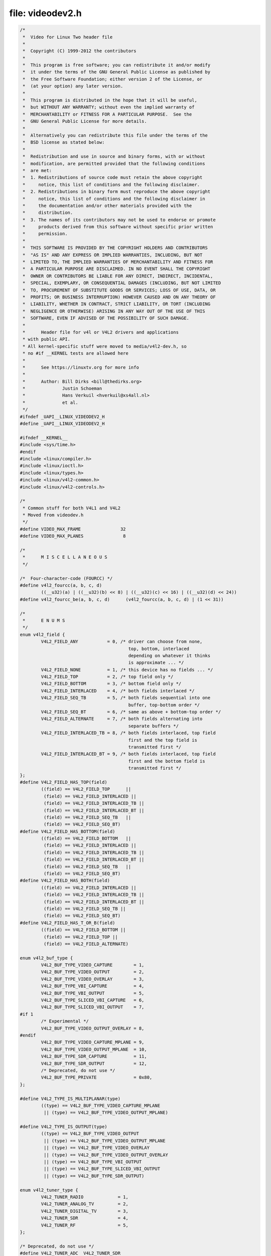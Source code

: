 .. -*- coding: utf-8; mode: rst -*-

file: videodev2.h
=================

.. code-block:: c

    /*
     *  Video for Linux Two header file
     *
     *  Copyright (C) 1999-2012 the contributors
     *
     *  This program is free software; you can redistribute it and/or modify
     *  it under the terms of the GNU General Public License as published by
     *  the Free Software Foundation; either version 2 of the License, or
     *  (at your option) any later version.
     *
     *  This program is distributed in the hope that it will be useful,
     *  but WITHOUT ANY WARRANTY; without even the implied warranty of
     *  MERCHANTABILITY or FITNESS FOR A PARTICULAR PURPOSE.  See the
     *  GNU General Public License for more details.
     *
     *  Alternatively you can redistribute this file under the terms of the
     *  BSD license as stated below:
     *
     *  Redistribution and use in source and binary forms, with or without
     *  modification, are permitted provided that the following conditions
     *  are met:
     *  1. Redistributions of source code must retain the above copyright
     *     notice, this list of conditions and the following disclaimer.
     *  2. Redistributions in binary form must reproduce the above copyright
     *     notice, this list of conditions and the following disclaimer in
     *     the documentation and/or other materials provided with the
     *     distribution.
     *  3. The names of its contributors may not be used to endorse or promote
     *     products derived from this software without specific prior written
     *     permission.
     *
     *  THIS SOFTWARE IS PROVIDED BY THE COPYRIGHT HOLDERS AND CONTRIBUTORS
     *  "AS IS" AND ANY EXPRESS OR IMPLIED WARRANTIES, INCLUDING, BUT NOT
     *  LIMITED TO, THE IMPLIED WARRANTIES OF MERCHANTABILITY AND FITNESS FOR
     *  A PARTICULAR PURPOSE ARE DISCLAIMED. IN NO EVENT SHALL THE COPYRIGHT
     *  OWNER OR CONTRIBUTORS BE LIABLE FOR ANY DIRECT, INDIRECT, INCIDENTAL,
     *  SPECIAL, EXEMPLARY, OR CONSEQUENTIAL DAMAGES (INCLUDING, BUT NOT LIMITED
     *  TO, PROCUREMENT OF SUBSTITUTE GOODS OR SERVICES; LOSS OF USE, DATA, OR
     *  PROFITS; OR BUSINESS INTERRUPTION) HOWEVER CAUSED AND ON ANY THEORY OF
     *  LIABILITY, WHETHER IN CONTRACT, STRICT LIABILITY, OR TORT (INCLUDING
     *  NEGLIGENCE OR OTHERWISE) ARISING IN ANY WAY OUT OF THE USE OF THIS
     *  SOFTWARE, EVEN IF ADVISED OF THE POSSIBILITY OF SUCH DAMAGE.
     *
     *      Header file for v4l or V4L2 drivers and applications
     * with public API.
     * All kernel-specific stuff were moved to media/v4l2-dev.h, so
     * no #if __KERNEL tests are allowed here
     *
     *      See https://linuxtv.org for more info
     *
     *      Author: Bill Dirks <bill@thedirks.org>
     *              Justin Schoeman
     *              Hans Verkuil <hverkuil@xs4all.nl>
     *              et al.
     */
    #ifndef _UAPI__LINUX_VIDEODEV2_H
    #define _UAPI__LINUX_VIDEODEV2_H

    #ifndef __KERNEL__
    #include <sys/time.h>
    #endif
    #include <linux/compiler.h>
    #include <linux/ioctl.h>
    #include <linux/types.h>
    #include <linux/v4l2-common.h>
    #include <linux/v4l2-controls.h>

    /*
     * Common stuff for both V4L1 and V4L2
     * Moved from videodev.h
     */
    #define VIDEO_MAX_FRAME               32
    #define VIDEO_MAX_PLANES               8

    /*
     *      M I S C E L L A N E O U S
     */

    /*  Four-character-code (FOURCC) */
    #define v4l2_fourcc(a, b, c, d)
            ((__u32)(a) | ((__u32)(b) << 8) | ((__u32)(c) << 16) | ((__u32)(d) << 24))
    #define v4l2_fourcc_be(a, b, c, d)      (v4l2_fourcc(a, b, c, d) | (1 << 31))

    /*
     *      E N U M S
     */
    enum v4l2_field {
            V4L2_FIELD_ANY           = 0, /* driver can choose from none,
                                             top, bottom, interlaced
                                             depending on whatever it thinks
                                             is approximate ... */
            V4L2_FIELD_NONE          = 1, /* this device has no fields ... */
            V4L2_FIELD_TOP           = 2, /* top field only */
            V4L2_FIELD_BOTTOM        = 3, /* bottom field only */
            V4L2_FIELD_INTERLACED    = 4, /* both fields interlaced */
            V4L2_FIELD_SEQ_TB        = 5, /* both fields sequential into one
                                             buffer, top-bottom order */
            V4L2_FIELD_SEQ_BT        = 6, /* same as above + bottom-top order */
            V4L2_FIELD_ALTERNATE     = 7, /* both fields alternating into
                                             separate buffers */
            V4L2_FIELD_INTERLACED_TB = 8, /* both fields interlaced, top field
                                             first and the top field is
                                             transmitted first */
            V4L2_FIELD_INTERLACED_BT = 9, /* both fields interlaced, top field
                                             first and the bottom field is
                                             transmitted first */
    };
    #define V4L2_FIELD_HAS_TOP(field)       
            ((field) == V4L2_FIELD_TOP      ||
             (field) == V4L2_FIELD_INTERLACED ||
             (field) == V4L2_FIELD_INTERLACED_TB ||
             (field) == V4L2_FIELD_INTERLACED_BT ||
             (field) == V4L2_FIELD_SEQ_TB   ||
             (field) == V4L2_FIELD_SEQ_BT)
    #define V4L2_FIELD_HAS_BOTTOM(field)    
            ((field) == V4L2_FIELD_BOTTOM   ||
             (field) == V4L2_FIELD_INTERLACED ||
             (field) == V4L2_FIELD_INTERLACED_TB ||
             (field) == V4L2_FIELD_INTERLACED_BT ||
             (field) == V4L2_FIELD_SEQ_TB   ||
             (field) == V4L2_FIELD_SEQ_BT)
    #define V4L2_FIELD_HAS_BOTH(field)      
            ((field) == V4L2_FIELD_INTERLACED ||
             (field) == V4L2_FIELD_INTERLACED_TB ||
             (field) == V4L2_FIELD_INTERLACED_BT ||
             (field) == V4L2_FIELD_SEQ_TB ||
             (field) == V4L2_FIELD_SEQ_BT)
    #define V4L2_FIELD_HAS_T_OR_B(field)    
            ((field) == V4L2_FIELD_BOTTOM ||
             (field) == V4L2_FIELD_TOP ||
             (field) == V4L2_FIELD_ALTERNATE)

    enum v4l2_buf_type {
            V4L2_BUF_TYPE_VIDEO_CAPTURE        = 1,
            V4L2_BUF_TYPE_VIDEO_OUTPUT         = 2,
            V4L2_BUF_TYPE_VIDEO_OVERLAY        = 3,
            V4L2_BUF_TYPE_VBI_CAPTURE          = 4,
            V4L2_BUF_TYPE_VBI_OUTPUT           = 5,
            V4L2_BUF_TYPE_SLICED_VBI_CAPTURE   = 6,
            V4L2_BUF_TYPE_SLICED_VBI_OUTPUT    = 7,
    #if 1
            /* Experimental */
            V4L2_BUF_TYPE_VIDEO_OUTPUT_OVERLAY = 8,
    #endif
            V4L2_BUF_TYPE_VIDEO_CAPTURE_MPLANE = 9,
            V4L2_BUF_TYPE_VIDEO_OUTPUT_MPLANE  = 10,
            V4L2_BUF_TYPE_SDR_CAPTURE          = 11,
            V4L2_BUF_TYPE_SDR_OUTPUT           = 12,
            /* Deprecated, do not use */
            V4L2_BUF_TYPE_PRIVATE              = 0x80,
    };

    #define V4L2_TYPE_IS_MULTIPLANAR(type)                  
            ((type) == V4L2_BUF_TYPE_VIDEO_CAPTURE_MPLANE   
             || (type) == V4L2_BUF_TYPE_VIDEO_OUTPUT_MPLANE)

    #define V4L2_TYPE_IS_OUTPUT(type)                               
            ((type) == V4L2_BUF_TYPE_VIDEO_OUTPUT                   
             || (type) == V4L2_BUF_TYPE_VIDEO_OUTPUT_MPLANE         
             || (type) == V4L2_BUF_TYPE_VIDEO_OVERLAY               
             || (type) == V4L2_BUF_TYPE_VIDEO_OUTPUT_OVERLAY        
             || (type) == V4L2_BUF_TYPE_VBI_OUTPUT                  
             || (type) == V4L2_BUF_TYPE_SLICED_VBI_OUTPUT           
             || (type) == V4L2_BUF_TYPE_SDR_OUTPUT)

    enum v4l2_tuner_type {
            V4L2_TUNER_RADIO             = 1,
            V4L2_TUNER_ANALOG_TV         = 2,
            V4L2_TUNER_DIGITAL_TV        = 3,
            V4L2_TUNER_SDR               = 4,
            V4L2_TUNER_RF                = 5,
    };

    /* Deprecated, do not use */
    #define V4L2_TUNER_ADC  V4L2_TUNER_SDR

    enum v4l2_memory {
            V4L2_MEMORY_MMAP             = 1,
            V4L2_MEMORY_USERPTR          = 2,
            V4L2_MEMORY_OVERLAY          = 3,
            V4L2_MEMORY_DMABUF           = 4,
    };

    /* see also http://vektor.theorem.ca/graphics/ycbcr/ */
    enum v4l2_colorspace {
            /*
             * Default colorspace, i.e.ie; let the driver figure it out.
             * Can only be used with video capture.
             */
            V4L2_COLORSPACE_DEFAULT       = 0,

            /* SMPTE 170M: used for broadcast NTSC/PAL SDTV */
            V4L2_COLORSPACE_SMPTE170M     = 1,

            /* Obsolete pre-1998 SMPTE 240M HDTV standard, superseded by Rec 709 */
            V4L2_COLORSPACE_SMPTE240M     = 2,

            /* Rec.709: used for HDTV */
            V4L2_COLORSPACE_REC709        = 3,

            /*
             * Deprecated, do not use. No driver will ever return this. This was
             * based on a misunderstanding of the bt878 datasheet.
             */
            V4L2_COLORSPACE_BT878         = 4,

            /*
             * NTSC 1953 colorspace. This only makes sense when dealing with
             * really, really old NTSC recordings. Superseded by SMPTE 170M.
             */
            V4L2_COLORSPACE_470_SYSTEM_M  = 5,

            /*
             * EBU Tech 3213 PAL/SECAM colorspace. This only makes sense when
             * dealing with really old PAL/SECAM recordings. Superseded by
             * SMPTE 170M.
             */
            V4L2_COLORSPACE_470_SYSTEM_BG = 6,

            /*
             * Effectively shorthand for V4L2_COLORSPACE_SRGB, V4L2_YCBCR_ENC_601
             * and V4L2_QUANTIZATION_FULL_RANGE. To be used for (Motion-)JPEG.
             */
            V4L2_COLORSPACE_JPEG          = 7,

            /* For RGB colorspaces such as produces by most webcams. */
            V4L2_COLORSPACE_SRGB          = 8,

            /* AdobeRGB colorspace */
            V4L2_COLORSPACE_ADOBERGB      = 9,

            /* BT.2020 colorspace, used for UHDTV. */
            V4L2_COLORSPACE_BT2020        = 10,

            /* Raw colorspace: for RAW unprocessed images */
            V4L2_COLORSPACE_RAW           = 11,

            /* DCI-P3 colorspace, used by cinema projectors */
            V4L2_COLORSPACE_DCI_P3        = 12,
    };

    /*
     * Determine how COLORSPACE_DEFAULT should map to a proper colorspace.
     * This depends on whether this is a SDTV image (use SMPTE 170M), an
     * HDTV image (use Rec. 709), or something else (use sRGB).
     */
    #define V4L2_MAP_COLORSPACE_DEFAULT(is_sdtv, is_hdtv) 
            ((is_sdtv) ? V4L2_COLORSPACE_SMPTE170M : 
             ((is_hdtv) ? V4L2_COLORSPACE_REC709 : V4L2_COLORSPACE_SRGB))

    enum v4l2_xfer_func {
            /*
             * Mapping of V4L2_XFER_FUNC_DEFAULT to actual transfer functions
             * for the various colorspaces:
             *
             * V4L2_COLORSPACE_SMPTE170M, V4L2_COLORSPACE_470_SYSTEM_M,
             * V4L2_COLORSPACE_470_SYSTEM_BG, V4L2_COLORSPACE_REC709 and
             * V4L2_COLORSPACE_BT2020: V4L2_XFER_FUNC_709
             *
             * V4L2_COLORSPACE_SRGB, V4L2_COLORSPACE_JPEG: V4L2_XFER_FUNC_SRGB
             *
             * V4L2_COLORSPACE_ADOBERGB: V4L2_XFER_FUNC_ADOBERGB
             *
             * V4L2_COLORSPACE_SMPTE240M: V4L2_XFER_FUNC_SMPTE240M
             *
             * V4L2_COLORSPACE_RAW: V4L2_XFER_FUNC_NONE
             *
             * V4L2_COLORSPACE_DCI_P3: V4L2_XFER_FUNC_DCI_P3
             */
            V4L2_XFER_FUNC_DEFAULT     = 0,
            V4L2_XFER_FUNC_709         = 1,
            V4L2_XFER_FUNC_SRGB        = 2,
            V4L2_XFER_FUNC_ADOBERGB    = 3,
            V4L2_XFER_FUNC_SMPTE240M   = 4,
            V4L2_XFER_FUNC_NONE        = 5,
            V4L2_XFER_FUNC_DCI_P3      = 6,
            V4L2_XFER_FUNC_SMPTE2084   = 7,
    };

    /*
     * Determine how XFER_FUNC_DEFAULT should map to a proper transfer function.
     * This depends on the colorspace.
     */
    #define V4L2_MAP_XFER_FUNC_DEFAULT(colsp) 
            ((colsp) == V4L2_COLORSPACE_ADOBERGB ? V4L2_XFER_FUNC_ADOBERGB : 
             ((colsp) == V4L2_COLORSPACE_SMPTE240M ? V4L2_XFER_FUNC_SMPTE240M : 
              ((colsp) == V4L2_COLORSPACE_DCI_P3 ? V4L2_XFER_FUNC_DCI_P3 : 
               ((colsp) == V4L2_COLORSPACE_RAW ? V4L2_XFER_FUNC_NONE : 
                ((colsp) == V4L2_COLORSPACE_SRGB || (colsp) == V4L2_COLORSPACE_JPEG ? 
                 V4L2_XFER_FUNC_SRGB : V4L2_XFER_FUNC_709)))))

    enum v4l2_ycbcr_encoding {
            /*
             * Mapping of V4L2_YCBCR_ENC_DEFAULT to actual encodings for the
             * various colorspaces:
             *
             * V4L2_COLORSPACE_SMPTE170M, V4L2_COLORSPACE_470_SYSTEM_M,
             * V4L2_COLORSPACE_470_SYSTEM_BG, V4L2_COLORSPACE_ADOBERGB and
             * V4L2_COLORSPACE_JPEG: V4L2_YCBCR_ENC_601
             *
             * V4L2_COLORSPACE_REC709 and V4L2_COLORSPACE_DCI_P3: V4L2_YCBCR_ENC_709
             *
             * V4L2_COLORSPACE_SRGB: V4L2_YCBCR_ENC_SYCC
             *
             * V4L2_COLORSPACE_BT2020: V4L2_YCBCR_ENC_BT2020
             *
             * V4L2_COLORSPACE_SMPTE240M: V4L2_YCBCR_ENC_SMPTE240M
             */
            V4L2_YCBCR_ENC_DEFAULT        = 0,

            /* ITU-R 601 -- SDTV */
            V4L2_YCBCR_ENC_601            = 1,

            /* Rec. 709 -- HDTV */
            V4L2_YCBCR_ENC_709            = 2,

            /* ITU-R 601/EN 61966-2-4 Extended Gamut -- SDTV */
            V4L2_YCBCR_ENC_XV601          = 3,

            /* Rec. 709/EN 61966-2-4 Extended Gamut -- HDTV */
            V4L2_YCBCR_ENC_XV709          = 4,

            /* sYCC (Y'CbCr encoding of sRGB) */
            V4L2_YCBCR_ENC_SYCC           = 5,

            /* BT.2020 Non-constant Luminance Y'CbCr */
            V4L2_YCBCR_ENC_BT2020         = 6,

            /* BT.2020 Constant Luminance Y'CbcCrc */
            V4L2_YCBCR_ENC_BT2020_CONST_LUM = 7,

            /* SMPTE 240M -- Obsolete HDTV */
            V4L2_YCBCR_ENC_SMPTE240M      = 8,
    };

    /*
     * Determine how YCBCR_ENC_DEFAULT should map to a proper Y'CbCr encoding.
     * This depends on the colorspace.
     */
    #define V4L2_MAP_YCBCR_ENC_DEFAULT(colsp) 
            (((colsp) == V4L2_COLORSPACE_REC709 || 
              (colsp) == V4L2_COLORSPACE_DCI_P3) ? V4L2_YCBCR_ENC_709 : 
             ((colsp) == V4L2_COLORSPACE_BT2020 ? V4L2_YCBCR_ENC_BT2020 : 
              ((colsp) == V4L2_COLORSPACE_SMPTE240M ? V4L2_YCBCR_ENC_SMPTE240M : 
               V4L2_YCBCR_ENC_601)))

    enum v4l2_quantization {
            /*
             * The default for R'G'B' quantization is always full range, except
             * for the BT2020 colorspace. For Y'CbCr the quantization is always
             * limited range, except for COLORSPACE_JPEG, SYCC, XV601 or XV709:
             * those are full range.
             */
            V4L2_QUANTIZATION_DEFAULT     = 0,
            V4L2_QUANTIZATION_FULL_RANGE  = 1,
            V4L2_QUANTIZATION_LIM_RANGE   = 2,
    };

    /*
     * Determine how QUANTIZATION_DEFAULT should map to a proper quantization.
     * This depends on whether the image is RGB or not, the colorspace and the
     * Y'CbCr encoding.
     */
    #define V4L2_MAP_QUANTIZATION_DEFAULT(is_rgb, colsp, ycbcr_enc) 
            (((is_rgb) && (colsp) == V4L2_COLORSPACE_BT2020) ? V4L2_QUANTIZATION_LIM_RANGE : 
             (((is_rgb) || (ycbcr_enc) == V4L2_YCBCR_ENC_XV601 || 
              (ycbcr_enc) == V4L2_YCBCR_ENC_XV709 || (colsp) == V4L2_COLORSPACE_JPEG) ? 
             V4L2_QUANTIZATION_FULL_RANGE : V4L2_QUANTIZATION_LIM_RANGE))

    enum v4l2_priority {
            V4L2_PRIORITY_UNSET       = 0,  /* not initialized */
            V4L2_PRIORITY_BACKGROUND  = 1,
            V4L2_PRIORITY_INTERACTIVE = 2,
            V4L2_PRIORITY_RECORD      = 3,
            V4L2_PRIORITY_DEFAULT     = V4L2_PRIORITY_INTERACTIVE,
    };

    struct v4l2_rect {
            __s32   left;
            __s32   top;
            __u32   width;
            __u32   height;
    };

    struct v4l2_fract {
            __u32   numerator;
            __u32   denominator;
    };

    /**
      * struct v4l2_capability - Describes V4L2 device caps returned by VIDIOC_QUERYCAP
      *
      * @driver:       name of the driver module (e.g. "bttv")
      * @card:         name of the card (e.g. "Hauppauge WinTV")
      * @bus_info:     name of the bus (e.g. "PCI:" + pci_name(pci_dev) )
      * @version:      KERNEL_VERSION
      * @capabilities: capabilities of the physical device as a whole
      * @device_caps:  capabilities accessed via this particular device (node)
      * @reserved:     reserved fields for future extensions
      */
    struct v4l2_capability {
            __u8    driver[16];
            __u8    card[32];
            __u8    bus_info[32];
            __u32   version;
            __u32   capabilities;
            __u32   device_caps;
            __u32   reserved[3];
    };

    /* Values for 'capabilities' field */
    #define V4L2_CAP_VIDEO_CAPTURE          0x00000001  /* Is a video capture device */
    #define V4L2_CAP_VIDEO_OUTPUT           0x00000002  /* Is a video output device */
    #define V4L2_CAP_VIDEO_OVERLAY          0x00000004  /* Can do video overlay */
    #define V4L2_CAP_VBI_CAPTURE            0x00000010  /* Is a raw VBI capture device */
    #define V4L2_CAP_VBI_OUTPUT             0x00000020  /* Is a raw VBI output device */
    #define V4L2_CAP_SLICED_VBI_CAPTURE     0x00000040  /* Is a sliced VBI capture device */
    #define V4L2_CAP_SLICED_VBI_OUTPUT      0x00000080  /* Is a sliced VBI output device */
    #define V4L2_CAP_RDS_CAPTURE            0x00000100  /* RDS data capture */
    #define V4L2_CAP_VIDEO_OUTPUT_OVERLAY   0x00000200  /* Can do video output overlay */
    #define V4L2_CAP_HW_FREQ_SEEK           0x00000400  /* Can do hardware frequency seek  */
    #define V4L2_CAP_RDS_OUTPUT             0x00000800  /* Is an RDS encoder */

    /* Is a video capture device that supports multiplanar formats */
    #define V4L2_CAP_VIDEO_CAPTURE_MPLANE   0x00001000
    /* Is a video output device that supports multiplanar formats */
    #define V4L2_CAP_VIDEO_OUTPUT_MPLANE    0x00002000
    /* Is a video mem-to-mem device that supports multiplanar formats */
    #define V4L2_CAP_VIDEO_M2M_MPLANE       0x00004000
    /* Is a video mem-to-mem device */
    #define V4L2_CAP_VIDEO_M2M              0x00008000

    #define V4L2_CAP_TUNER                  0x00010000  /* has a tuner */
    #define V4L2_CAP_AUDIO                  0x00020000  /* has audio support */
    #define V4L2_CAP_RADIO                  0x00040000  /* is a radio device */
    #define V4L2_CAP_MODULATOR              0x00080000  /* has a modulator */

    #define V4L2_CAP_SDR_CAPTURE            0x00100000  /* Is a SDR capture device */
    #define V4L2_CAP_EXT_PIX_FORMAT         0x00200000  /* Supports the extended pixel format */
    #define V4L2_CAP_SDR_OUTPUT             0x00400000  /* Is a SDR output device */

    #define V4L2_CAP_READWRITE              0x01000000  /* read/write systemcalls */
    #define V4L2_CAP_ASYNCIO                0x02000000  /* async I/O */
    #define V4L2_CAP_STREAMING              0x04000000  /* streaming I/O ioctls */

    #define V4L2_CAP_DEVICE_CAPS            0x80000000  /* sets device capabilities field */

    /*
     *      V I D E O   I M A G E   F O R M A T
     */
    struct v4l2_pix_format {
            __u32                   width;
            __u32                   height;
            __u32                   pixelformat;
            __u32                   field;          /* enum v4l2_field */
            __u32                   bytesperline;   /* for padding, zero if unused */
            __u32                   sizeimage;
            __u32                   colorspace;     /* enum v4l2_colorspace */
            __u32                   priv;           /* private data, depends on pixelformat */
            __u32                   flags;          /* format flags (V4L2_PIX_FMT_FLAG_*) */
            __u32                   ycbcr_enc;      /* enum v4l2_ycbcr_encoding */
            __u32                   quantization;   /* enum v4l2_quantization */
            __u32                   xfer_func;      /* enum v4l2_xfer_func */
    };

    /*      Pixel format         FOURCC                          depth  Description  */

    /* RGB formats */
    #define V4L2_PIX_FMT_RGB332  v4l2_fourcc('R', 'G', 'B', '1') /*  8  RGB-3-3-2     */
    #define V4L2_PIX_FMT_RGB444  v4l2_fourcc('R', '4', '4', '4') /* 16  xxxxrrrr ggggbbbb */
    #define V4L2_PIX_FMT_ARGB444 v4l2_fourcc('A', 'R', '1', '2') /* 16  aaaarrrr ggggbbbb */
    #define V4L2_PIX_FMT_XRGB444 v4l2_fourcc('X', 'R', '1', '2') /* 16  xxxxrrrr ggggbbbb */
    #define V4L2_PIX_FMT_RGB555  v4l2_fourcc('R', 'G', 'B', 'O') /* 16  RGB-5-5-5     */
    #define V4L2_PIX_FMT_ARGB555 v4l2_fourcc('A', 'R', '1', '5') /* 16  ARGB-1-5-5-5  */
    #define V4L2_PIX_FMT_XRGB555 v4l2_fourcc('X', 'R', '1', '5') /* 16  XRGB-1-5-5-5  */
    #define V4L2_PIX_FMT_RGB565  v4l2_fourcc('R', 'G', 'B', 'P') /* 16  RGB-5-6-5     */
    #define V4L2_PIX_FMT_RGB555X v4l2_fourcc('R', 'G', 'B', 'Q') /* 16  RGB-5-5-5 BE  */
    #define V4L2_PIX_FMT_ARGB555X v4l2_fourcc_be('A', 'R', '1', '5') /* 16  ARGB-5-5-5 BE */
    #define V4L2_PIX_FMT_XRGB555X v4l2_fourcc_be('X', 'R', '1', '5') /* 16  XRGB-5-5-5 BE */
    #define V4L2_PIX_FMT_RGB565X v4l2_fourcc('R', 'G', 'B', 'R') /* 16  RGB-5-6-5 BE  */
    #define V4L2_PIX_FMT_BGR666  v4l2_fourcc('B', 'G', 'R', 'H') /* 18  BGR-6-6-6     */
    #define V4L2_PIX_FMT_BGR24   v4l2_fourcc('B', 'G', 'R', '3') /* 24  BGR-8-8-8     */
    #define V4L2_PIX_FMT_RGB24   v4l2_fourcc('R', 'G', 'B', '3') /* 24  RGB-8-8-8     */
    #define V4L2_PIX_FMT_BGR32   v4l2_fourcc('B', 'G', 'R', '4') /* 32  BGR-8-8-8-8   */
    #define V4L2_PIX_FMT_ABGR32  v4l2_fourcc('A', 'R', '2', '4') /* 32  BGRA-8-8-8-8  */
    #define V4L2_PIX_FMT_XBGR32  v4l2_fourcc('X', 'R', '2', '4') /* 32  BGRX-8-8-8-8  */
    #define V4L2_PIX_FMT_RGB32   v4l2_fourcc('R', 'G', 'B', '4') /* 32  RGB-8-8-8-8   */
    #define V4L2_PIX_FMT_ARGB32  v4l2_fourcc('B', 'A', '2', '4') /* 32  ARGB-8-8-8-8  */
    #define V4L2_PIX_FMT_XRGB32  v4l2_fourcc('B', 'X', '2', '4') /* 32  XRGB-8-8-8-8  */

    /* Grey formats */
    #define V4L2_PIX_FMT_GREY    v4l2_fourcc('G', 'R', 'E', 'Y') /*  8  Greyscale     */
    #define V4L2_PIX_FMT_Y4      v4l2_fourcc('Y', '0', '4', ' ') /*  4  Greyscale     */
    #define V4L2_PIX_FMT_Y6      v4l2_fourcc('Y', '0', '6', ' ') /*  6  Greyscale     */
    #define V4L2_PIX_FMT_Y10     v4l2_fourcc('Y', '1', '0', ' ') /* 10  Greyscale     */
    #define V4L2_PIX_FMT_Y12     v4l2_fourcc('Y', '1', '2', ' ') /* 12  Greyscale     */
    #define V4L2_PIX_FMT_Y16     v4l2_fourcc('Y', '1', '6', ' ') /* 16  Greyscale     */
    #define V4L2_PIX_FMT_Y16_BE  v4l2_fourcc_be('Y', '1', '6', ' ') /* 16  Greyscale BE  */

    /* Grey bit-packed formats */
    #define V4L2_PIX_FMT_Y10BPACK    v4l2_fourcc('Y', '1', '0', 'B') /* 10  Greyscale bit-packed */

    /* Palette formats */
    #define V4L2_PIX_FMT_PAL8    v4l2_fourcc('P', 'A', 'L', '8') /*  8  8-bit palette */

    /* Chrominance formats */
    #define V4L2_PIX_FMT_UV8     v4l2_fourcc('U', 'V', '8', ' ') /*  8  UV 4:4 */

    /* Luminance+Chrominance formats */
    #define V4L2_PIX_FMT_YVU410  v4l2_fourcc('Y', 'V', 'U', '9') /*  9  YVU 4:1:0     */
    #define V4L2_PIX_FMT_YVU420  v4l2_fourcc('Y', 'V', '1', '2') /* 12  YVU 4:2:0     */
    #define V4L2_PIX_FMT_YUYV    v4l2_fourcc('Y', 'U', 'Y', 'V') /* 16  YUV 4:2:2     */
    #define V4L2_PIX_FMT_YYUV    v4l2_fourcc('Y', 'Y', 'U', 'V') /* 16  YUV 4:2:2     */
    #define V4L2_PIX_FMT_YVYU    v4l2_fourcc('Y', 'V', 'Y', 'U') /* 16 YVU 4:2:2 */
    #define V4L2_PIX_FMT_UYVY    v4l2_fourcc('U', 'Y', 'V', 'Y') /* 16  YUV 4:2:2     */
    #define V4L2_PIX_FMT_VYUY    v4l2_fourcc('V', 'Y', 'U', 'Y') /* 16  YUV 4:2:2     */
    #define V4L2_PIX_FMT_YUV422P v4l2_fourcc('4', '2', '2', 'P') /* 16  YVU422 planar */
    #define V4L2_PIX_FMT_YUV411P v4l2_fourcc('4', '1', '1', 'P') /* 16  YVU411 planar */
    #define V4L2_PIX_FMT_Y41P    v4l2_fourcc('Y', '4', '1', 'P') /* 12  YUV 4:1:1     */
    #define V4L2_PIX_FMT_YUV444  v4l2_fourcc('Y', '4', '4', '4') /* 16  xxxxyyyy uuuuvvvv */
    #define V4L2_PIX_FMT_YUV555  v4l2_fourcc('Y', 'U', 'V', 'O') /* 16  YUV-5-5-5     */
    #define V4L2_PIX_FMT_YUV565  v4l2_fourcc('Y', 'U', 'V', 'P') /* 16  YUV-5-6-5     */
    #define V4L2_PIX_FMT_YUV32   v4l2_fourcc('Y', 'U', 'V', '4') /* 32  YUV-8-8-8-8   */
    #define V4L2_PIX_FMT_YUV410  v4l2_fourcc('Y', 'U', 'V', '9') /*  9  YUV 4:1:0     */
    #define V4L2_PIX_FMT_YUV420  v4l2_fourcc('Y', 'U', '1', '2') /* 12  YUV 4:2:0     */
    #define V4L2_PIX_FMT_HI240   v4l2_fourcc('H', 'I', '2', '4') /*  8  8-bit color   */
    #define V4L2_PIX_FMT_HM12    v4l2_fourcc('H', 'M', '1', '2') /*  8  YUV 4:2:0 16x16 macroblocks */
    #define V4L2_PIX_FMT_M420    v4l2_fourcc('M', '4', '2', '0') /* 12  YUV 4:2:0 2 lines y, 1 line uv interleaved */

    /* two planes -- one Y, one Cr + Cb interleaved  */
    #define V4L2_PIX_FMT_NV12    v4l2_fourcc('N', 'V', '1', '2') /* 12  Y/CbCr 4:2:0  */
    #define V4L2_PIX_FMT_NV21    v4l2_fourcc('N', 'V', '2', '1') /* 12  Y/CrCb 4:2:0  */
    #define V4L2_PIX_FMT_NV16    v4l2_fourcc('N', 'V', '1', '6') /* 16  Y/CbCr 4:2:2  */
    #define V4L2_PIX_FMT_NV61    v4l2_fourcc('N', 'V', '6', '1') /* 16  Y/CrCb 4:2:2  */
    #define V4L2_PIX_FMT_NV24    v4l2_fourcc('N', 'V', '2', '4') /* 24  Y/CbCr 4:4:4  */
    #define V4L2_PIX_FMT_NV42    v4l2_fourcc('N', 'V', '4', '2') /* 24  Y/CrCb 4:4:4  */

    /* two non contiguous planes - one Y, one Cr + Cb interleaved  */
    #define V4L2_PIX_FMT_NV12M   v4l2_fourcc('N', 'M', '1', '2') /* 12  Y/CbCr 4:2:0  */
    #define V4L2_PIX_FMT_NV21M   v4l2_fourcc('N', 'M', '2', '1') /* 21  Y/CrCb 4:2:0  */
    #define V4L2_PIX_FMT_NV16M   v4l2_fourcc('N', 'M', '1', '6') /* 16  Y/CbCr 4:2:2  */
    #define V4L2_PIX_FMT_NV61M   v4l2_fourcc('N', 'M', '6', '1') /* 16  Y/CrCb 4:2:2  */
    #define V4L2_PIX_FMT_NV12MT  v4l2_fourcc('T', 'M', '1', '2') /* 12  Y/CbCr 4:2:0 64x32 macroblocks */
    #define V4L2_PIX_FMT_NV12MT_16X16 v4l2_fourcc('V', 'M', '1', '2') /* 12  Y/CbCr 4:2:0 16x16 macroblocks */

    /* three non contiguous planes - Y, Cb, Cr */
    #define V4L2_PIX_FMT_YUV420M v4l2_fourcc('Y', 'M', '1', '2') /* 12  YUV420 planar */
    #define V4L2_PIX_FMT_YVU420M v4l2_fourcc('Y', 'M', '2', '1') /* 12  YVU420 planar */
    #define V4L2_PIX_FMT_YUV422M v4l2_fourcc('Y', 'M', '1', '6') /* 16  YUV422 planar */
    #define V4L2_PIX_FMT_YVU422M v4l2_fourcc('Y', 'M', '6', '1') /* 16  YVU422 planar */
    #define V4L2_PIX_FMT_YUV444M v4l2_fourcc('Y', 'M', '2', '4') /* 24  YUV444 planar */
    #define V4L2_PIX_FMT_YVU444M v4l2_fourcc('Y', 'M', '4', '2') /* 24  YVU444 planar */

    /* Bayer formats - see http://www.siliconimaging.com/RGB%20Bayer.htm */
    #define V4L2_PIX_FMT_SBGGR8  v4l2_fourcc('B', 'A', '8', '1') /*  8  BGBG.. GRGR.. */
    #define V4L2_PIX_FMT_SGBRG8  v4l2_fourcc('G', 'B', 'R', 'G') /*  8  GBGB.. RGRG.. */
    #define V4L2_PIX_FMT_SGRBG8  v4l2_fourcc('G', 'R', 'B', 'G') /*  8  GRGR.. BGBG.. */
    #define V4L2_PIX_FMT_SRGGB8  v4l2_fourcc('R', 'G', 'G', 'B') /*  8  RGRG.. GBGB.. */
    #define V4L2_PIX_FMT_SBGGR10 v4l2_fourcc('B', 'G', '1', '0') /* 10  BGBG.. GRGR.. */
    #define V4L2_PIX_FMT_SGBRG10 v4l2_fourcc('G', 'B', '1', '0') /* 10  GBGB.. RGRG.. */
    #define V4L2_PIX_FMT_SGRBG10 v4l2_fourcc('B', 'A', '1', '0') /* 10  GRGR.. BGBG.. */
    #define V4L2_PIX_FMT_SRGGB10 v4l2_fourcc('R', 'G', '1', '0') /* 10  RGRG.. GBGB.. */
            /* 10bit raw bayer packed, 5 bytes for every 4 pixels */
    #define V4L2_PIX_FMT_SBGGR10P v4l2_fourcc('p', 'B', 'A', 'A')
    #define V4L2_PIX_FMT_SGBRG10P v4l2_fourcc('p', 'G', 'A', 'A')
    #define V4L2_PIX_FMT_SGRBG10P v4l2_fourcc('p', 'g', 'A', 'A')
    #define V4L2_PIX_FMT_SRGGB10P v4l2_fourcc('p', 'R', 'A', 'A')
            /* 10bit raw bayer a-law compressed to 8 bits */
    #define V4L2_PIX_FMT_SBGGR10ALAW8 v4l2_fourcc('a', 'B', 'A', '8')
    #define V4L2_PIX_FMT_SGBRG10ALAW8 v4l2_fourcc('a', 'G', 'A', '8')
    #define V4L2_PIX_FMT_SGRBG10ALAW8 v4l2_fourcc('a', 'g', 'A', '8')
    #define V4L2_PIX_FMT_SRGGB10ALAW8 v4l2_fourcc('a', 'R', 'A', '8')
            /* 10bit raw bayer DPCM compressed to 8 bits */
    #define V4L2_PIX_FMT_SBGGR10DPCM8 v4l2_fourcc('b', 'B', 'A', '8')
    #define V4L2_PIX_FMT_SGBRG10DPCM8 v4l2_fourcc('b', 'G', 'A', '8')
    #define V4L2_PIX_FMT_SGRBG10DPCM8 v4l2_fourcc('B', 'D', '1', '0')
    #define V4L2_PIX_FMT_SRGGB10DPCM8 v4l2_fourcc('b', 'R', 'A', '8')
    #define V4L2_PIX_FMT_SBGGR12 v4l2_fourcc('B', 'G', '1', '2') /* 12  BGBG.. GRGR.. */
    #define V4L2_PIX_FMT_SGBRG12 v4l2_fourcc('G', 'B', '1', '2') /* 12  GBGB.. RGRG.. */
    #define V4L2_PIX_FMT_SGRBG12 v4l2_fourcc('B', 'A', '1', '2') /* 12  GRGR.. BGBG.. */
    #define V4L2_PIX_FMT_SRGGB12 v4l2_fourcc('R', 'G', '1', '2') /* 12  RGRG.. GBGB.. */
    #define V4L2_PIX_FMT_SBGGR16 v4l2_fourcc('B', 'Y', 'R', '2') /* 16  BGBG.. GRGR.. */

    /* compressed formats */
    #define V4L2_PIX_FMT_MJPEG    v4l2_fourcc('M', 'J', 'P', 'G') /* Motion-JPEG   */
    #define V4L2_PIX_FMT_JPEG     v4l2_fourcc('J', 'P', 'E', 'G') /* JFIF JPEG     */
    #define V4L2_PIX_FMT_DV       v4l2_fourcc('d', 'v', 's', 'd') /* 1394          */
    #define V4L2_PIX_FMT_MPEG     v4l2_fourcc('M', 'P', 'E', 'G') /* MPEG-1/2/4 Multiplexed */
    #define V4L2_PIX_FMT_H264     v4l2_fourcc('H', '2', '6', '4') /* H264 with start codes */
    #define V4L2_PIX_FMT_H264_NO_SC v4l2_fourcc('A', 'V', 'C', '1') /* H264 without start codes */
    #define V4L2_PIX_FMT_H264_MVC v4l2_fourcc('M', '2', '6', '4') /* H264 MVC */
    #define V4L2_PIX_FMT_H263     v4l2_fourcc('H', '2', '6', '3') /* H263          */
    #define V4L2_PIX_FMT_MPEG1    v4l2_fourcc('M', 'P', 'G', '1') /* MPEG-1 ES     */
    #define V4L2_PIX_FMT_MPEG2    v4l2_fourcc('M', 'P', 'G', '2') /* MPEG-2 ES     */
    #define V4L2_PIX_FMT_MPEG4    v4l2_fourcc('M', 'P', 'G', '4') /* MPEG-4 part 2 ES */
    #define V4L2_PIX_FMT_XVID     v4l2_fourcc('X', 'V', 'I', 'D') /* Xvid           */
    #define V4L2_PIX_FMT_VC1_ANNEX_G v4l2_fourcc('V', 'C', '1', 'G') /* SMPTE 421M Annex G compliant stream */
    #define V4L2_PIX_FMT_VC1_ANNEX_L v4l2_fourcc('V', 'C', '1', 'L') /* SMPTE 421M Annex L compliant stream */
    #define V4L2_PIX_FMT_VP8      v4l2_fourcc('V', 'P', '8', '0') /* VP8 */

    /*  Vendor-specific formats   */
    #define V4L2_PIX_FMT_CPIA1    v4l2_fourcc('C', 'P', 'I', 'A') /* cpia1 YUV */
    #define V4L2_PIX_FMT_WNVA     v4l2_fourcc('W', 'N', 'V', 'A') /* Winnov hw compress */
    #define V4L2_PIX_FMT_SN9C10X  v4l2_fourcc('S', '9', '1', '0') /* SN9C10x compression */
    #define V4L2_PIX_FMT_SN9C20X_I420 v4l2_fourcc('S', '9', '2', '0') /* SN9C20x YUV 4:2:0 */
    #define V4L2_PIX_FMT_PWC1     v4l2_fourcc('P', 'W', 'C', '1') /* pwc older webcam */
    #define V4L2_PIX_FMT_PWC2     v4l2_fourcc('P', 'W', 'C', '2') /* pwc newer webcam */
    #define V4L2_PIX_FMT_ET61X251 v4l2_fourcc('E', '6', '2', '5') /* ET61X251 compression */
    #define V4L2_PIX_FMT_SPCA501  v4l2_fourcc('S', '5', '0', '1') /* YUYV per line */
    #define V4L2_PIX_FMT_SPCA505  v4l2_fourcc('S', '5', '0', '5') /* YYUV per line */
    #define V4L2_PIX_FMT_SPCA508  v4l2_fourcc('S', '5', '0', '8') /* YUVY per line */
    #define V4L2_PIX_FMT_SPCA561  v4l2_fourcc('S', '5', '6', '1') /* compressed GBRG bayer */
    #define V4L2_PIX_FMT_PAC207   v4l2_fourcc('P', '2', '0', '7') /* compressed BGGR bayer */
    #define V4L2_PIX_FMT_MR97310A v4l2_fourcc('M', '3', '1', '0') /* compressed BGGR bayer */
    #define V4L2_PIX_FMT_JL2005BCD v4l2_fourcc('J', 'L', '2', '0') /* compressed RGGB bayer */
    #define V4L2_PIX_FMT_SN9C2028 v4l2_fourcc('S', 'O', 'N', 'X') /* compressed GBRG bayer */
    #define V4L2_PIX_FMT_SQ905C   v4l2_fourcc('9', '0', '5', 'C') /* compressed RGGB bayer */
    #define V4L2_PIX_FMT_PJPG     v4l2_fourcc('P', 'J', 'P', 'G') /* Pixart 73xx JPEG */
    #define V4L2_PIX_FMT_OV511    v4l2_fourcc('O', '5', '1', '1') /* ov511 JPEG */
    #define V4L2_PIX_FMT_OV518    v4l2_fourcc('O', '5', '1', '8') /* ov518 JPEG */
    #define V4L2_PIX_FMT_STV0680  v4l2_fourcc('S', '6', '8', '0') /* stv0680 bayer */
    #define V4L2_PIX_FMT_TM6000   v4l2_fourcc('T', 'M', '6', '0') /* tm5600/tm60x0 */
    #define V4L2_PIX_FMT_CIT_YYVYUY v4l2_fourcc('C', 'I', 'T', 'V') /* one line of Y then 1 line of VYUY */
    #define V4L2_PIX_FMT_KONICA420  v4l2_fourcc('K', 'O', 'N', 'I') /* YUV420 planar in blocks of 256 pixels */
    #define V4L2_PIX_FMT_JPGL       v4l2_fourcc('J', 'P', 'G', 'L') /* JPEG-Lite */
    #define V4L2_PIX_FMT_SE401      v4l2_fourcc('S', '4', '0', '1') /* se401 janggu compressed rgb */
    #define V4L2_PIX_FMT_S5C_UYVY_JPG v4l2_fourcc('S', '5', 'C', 'I') /* S5C73M3 interleaved UYVY/JPEG */
    #define V4L2_PIX_FMT_Y8I      v4l2_fourcc('Y', '8', 'I', ' ') /* Greyscale 8-bit L/R interleaved */
    #define V4L2_PIX_FMT_Y12I     v4l2_fourcc('Y', '1', '2', 'I') /* Greyscale 12-bit L/R interleaved */
    #define V4L2_PIX_FMT_Z16      v4l2_fourcc('Z', '1', '6', ' ') /* Depth data 16-bit */

    /* SDR formats - used only for Software Defined Radio devices */
    #define V4L2_SDR_FMT_CU8          v4l2_fourcc('C', 'U', '0', '8') /* IQ u8 */
    #define V4L2_SDR_FMT_CU16LE       v4l2_fourcc('C', 'U', '1', '6') /* IQ u16le */
    #define V4L2_SDR_FMT_CS8          v4l2_fourcc('C', 'S', '0', '8') /* complex s8 */
    #define V4L2_SDR_FMT_CS14LE       v4l2_fourcc('C', 'S', '1', '4') /* complex s14le */
    #define V4L2_SDR_FMT_RU12LE       v4l2_fourcc('R', 'U', '1', '2') /* real u12le */

    /* priv field value to indicates that subsequent fields are valid. */
    #define V4L2_PIX_FMT_PRIV_MAGIC         0xfeedcafe

    /* Flags */
    #define V4L2_PIX_FMT_FLAG_PREMUL_ALPHA  0x00000001

    /*
     *      F O R M A T   E N U M E R A T I O N
     */
    struct v4l2_fmtdesc {
            __u32               index;             /* Format number      */
            __u32               type;              /* enum v4l2_buf_type */
            __u32               flags;
            __u8                description[32];   /* Description string */
            __u32               pixelformat;       /* Format fourcc      */
            __u32               reserved[4];
    };

    #define V4L2_FMT_FLAG_COMPRESSED 0x0001
    #define V4L2_FMT_FLAG_EMULATED   0x0002

    #if 1
            /* Experimental Frame Size and frame rate enumeration */
    /*
     *      F R A M E   S I Z E   E N U M E R A T I O N
     */
    enum v4l2_frmsizetypes {
            V4L2_FRMSIZE_TYPE_DISCRETE      = 1,
            V4L2_FRMSIZE_TYPE_CONTINUOUS    = 2,
            V4L2_FRMSIZE_TYPE_STEPWISE      = 3,
    };

    struct v4l2_frmsize_discrete {
            __u32                   width;          /* Frame width [pixel] */
            __u32                   height;         /* Frame height [pixel] */
    };

    struct v4l2_frmsize_stepwise {
            __u32                   min_width;      /* Minimum frame width [pixel] */
            __u32                   max_width;      /* Maximum frame width [pixel] */
            __u32                   step_width;     /* Frame width step size [pixel] */
            __u32                   min_height;     /* Minimum frame height [pixel] */
            __u32                   max_height;     /* Maximum frame height [pixel] */
            __u32                   step_height;    /* Frame height step size [pixel] */
    };

    struct v4l2_frmsizeenum {
            __u32                   index;          /* Frame size number */
            __u32                   pixel_format;   /* Pixel format */
            __u32                   type;           /* Frame size type the device supports. */

            union {                                 /* Frame size */
                    struct v4l2_frmsize_discrete    discrete;
                    struct v4l2_frmsize_stepwise    stepwise;
            };

            __u32   reserved[2];                    /* Reserved space for future use */
    };

    /*
     *      F R A M E   R A T E   E N U M E R A T I O N
     */
    enum v4l2_frmivaltypes {
            V4L2_FRMIVAL_TYPE_DISCRETE      = 1,
            V4L2_FRMIVAL_TYPE_CONTINUOUS    = 2,
            V4L2_FRMIVAL_TYPE_STEPWISE      = 3,
    };

    struct v4l2_frmival_stepwise {
            struct v4l2_fract       min;            /* Minimum frame interval [s] */
            struct v4l2_fract       max;            /* Maximum frame interval [s] */
            struct v4l2_fract       step;           /* Frame interval step size [s] */
    };

    struct v4l2_frmivalenum {
            __u32                   index;          /* Frame format index */
            __u32                   pixel_format;   /* Pixel format */
            __u32                   width;          /* Frame width */
            __u32                   height;         /* Frame height */
            __u32                   type;           /* Frame interval type the device supports. */

            union {                                 /* Frame interval */
                    struct v4l2_fract               discrete;
                    struct v4l2_frmival_stepwise    stepwise;
            };

            __u32   reserved[2];                    /* Reserved space for future use */
    };
    #endif

    /*
     *      T I M E C O D E
     */
    struct v4l2_timecode {
            __u32   type;
            __u32   flags;
            __u8    frames;
            __u8    seconds;
            __u8    minutes;
            __u8    hours;
            __u8    userbits[4];
    };

    /*  Type  */
    #define V4L2_TC_TYPE_24FPS              1
    #define V4L2_TC_TYPE_25FPS              2
    #define V4L2_TC_TYPE_30FPS              3
    #define V4L2_TC_TYPE_50FPS              4
    #define V4L2_TC_TYPE_60FPS              5

    /*  Flags  */
    #define V4L2_TC_FLAG_DROPFRAME          0x0001 /* "drop-frame" mode */
    #define V4L2_TC_FLAG_COLORFRAME         0x0002
    #define V4L2_TC_USERBITS_field          0x000C
    #define V4L2_TC_USERBITS_USERDEFINED    0x0000
    #define V4L2_TC_USERBITS_8BITCHARS      0x0008
    /* The above is based on SMPTE timecodes */

    struct v4l2_jpegcompression {
            int quality;

            int  APPn;              /* Number of APP segment to be written,
                                     * must be 0..15 */
            int  APP_len;           /* Length of data in JPEG APPn segment */
            char APP_data[60];      /* Data in the JPEG APPn segment. */

            int  COM_len;           /* Length of data in JPEG COM segment */
            char COM_data[60];      /* Data in JPEG COM segment */

            __u32 jpeg_markers;     /* Which markers should go into the JPEG
                                     * output. Unless you exactly know what
                                     * you do, leave them untouched.
                                     * Including less markers will make the
                                     * resulting code smaller, but there will
                                     * be fewer applications which can read it.
                                     * The presence of the APP and COM marker
                                     * is influenced by APP_len and COM_len
                                     * ONLY, not by this property! */

    #define V4L2_JPEG_MARKER_DHT (1<<3)    /* Define Huffman Tables */
    #define V4L2_JPEG_MARKER_DQT (1<<4)    /* Define Quantization Tables */
    #define V4L2_JPEG_MARKER_DRI (1<<5)    /* Define Restart Interval */
    #define V4L2_JPEG_MARKER_COM (1<<6)    /* Comment segment */
    #define V4L2_JPEG_MARKER_APP (1<<7)    /* App segment, driver will
                                            * always use APP0 */
    };

    /*
     *      M E M O R Y - M A P P I N G   B U F F E R S
     */
    struct v4l2_requestbuffers {
            __u32                   count;
            __u32                   type;           /* enum v4l2_buf_type */
            __u32                   memory;         /* enum v4l2_memory */
            __u32                   reserved[2];
    };

    /**
     * struct v4l2_plane - plane info for multi-planar buffers
     * @bytesused:          number of bytes occupied by data in the plane (payload)
     * @length:             size of this plane (NOT the payload) in bytes
     * @mem_offset:         when memory in the associated struct v4l2_buffer is
     *                      V4L2_MEMORY_MMAP, equals the offset from the start of
     *                      the device memory for this plane (or is a "cookie" that
     *                      should be passed to mmap() called on the video node)
     * @userptr:            when memory is V4L2_MEMORY_USERPTR, a userspace pointer
     *                      pointing to this plane
     * @fd:                 when memory is V4L2_MEMORY_DMABUF, a userspace file
     *                      descriptor associated with this plane
     * @data_offset:        offset in the plane to the start of data; usually 0,
     *                      unless there is a header in front of the data
     *
     * Multi-planar buffers consist of one or more planes, e.g. an YCbCr buffer
     * with two planes can have one plane for Y, and another for interleaved CbCr
     * components. Each plane can reside in a separate memory buffer, or even in
     * a completely separate memory node (e.g. in embedded devices).
     */
    struct v4l2_plane {
            __u32                   bytesused;
            __u32                   length;
            union {
                    __u32           mem_offset;
                    unsigned long   userptr;
                    __s32           fd;
            } m;
            __u32                   data_offset;
            __u32                   reserved[11];
    };

    /**
     * struct v4l2_buffer - video buffer info
     * @index:      id number of the buffer
     * @type:       enum v4l2_buf_type; buffer type (type == *_MPLANE for
     *              multiplanar buffers);
     * @bytesused:  number of bytes occupied by data in the buffer (payload);
     *              unused (set to 0) for multiplanar buffers
     * @flags:      buffer informational flags
     * @field:      enum v4l2_field; field order of the image in the buffer
     * @timestamp:  frame timestamp
     * @timecode:   frame timecode
     * @sequence:   sequence count of this frame
     * @memory:     enum v4l2_memory; the method, in which the actual video data is
     *              passed
     * @offset:     for non-multiplanar buffers with memory == V4L2_MEMORY_MMAP;
     *              offset from the start of the device memory for this plane,
     *              (or a "cookie" that should be passed to mmap() as offset)
     * @userptr:    for non-multiplanar buffers with memory == V4L2_MEMORY_USERPTR;
     *              a userspace pointer pointing to this buffer
     * @fd:         for non-multiplanar buffers with memory == V4L2_MEMORY_DMABUF;
     *              a userspace file descriptor associated with this buffer
     * @planes:     for multiplanar buffers; userspace pointer to the array of plane
     *              info structs for this buffer
     * @length:     size in bytes of the buffer (NOT its payload) for single-plane
     *              buffers (when type != *_MPLANE); number of elements in the
     *              planes array for multi-plane buffers
     *
     * Contains data exchanged by application and driver using one of the Streaming
     * I/O methods.
     */
    struct v4l2_buffer {
            __u32                   index;
            __u32                   type;
            __u32                   bytesused;
            __u32                   flags;
            __u32                   field;
            struct timeval          timestamp;
            struct v4l2_timecode    timecode;
            __u32                   sequence;

            /* memory location */
            __u32                   memory;
            union {
                    __u32           offset;
                    unsigned long   userptr;
                    struct v4l2_plane *planes;
                    __s32           fd;
            } m;
            __u32                   length;
            __u32                   reserved2;
            __u32                   reserved;
    };

    /*  Flags for 'flags' field */
    /* Buffer is mapped (flag) */
    #define V4L2_BUF_FLAG_MAPPED                    0x00000001
    /* Buffer is queued for processing */
    #define V4L2_BUF_FLAG_QUEUED                    0x00000002
    /* Buffer is ready */
    #define V4L2_BUF_FLAG_DONE                      0x00000004
    /* Image is a keyframe (I-frame) */
    #define V4L2_BUF_FLAG_KEYFRAME                  0x00000008
    /* Image is a P-frame */
    #define V4L2_BUF_FLAG_PFRAME                    0x00000010
    /* Image is a B-frame */
    #define V4L2_BUF_FLAG_BFRAME                    0x00000020
    /* Buffer is ready, but the data contained within is corrupted. */
    #define V4L2_BUF_FLAG_ERROR                     0x00000040
    /* timecode field is valid */
    #define V4L2_BUF_FLAG_TIMECODE                  0x00000100
    /* Buffer is prepared for queuing */
    #define V4L2_BUF_FLAG_PREPARED                  0x00000400
    /* Cache handling flags */
    #define V4L2_BUF_FLAG_NO_CACHE_INVALIDATE       0x00000800
    #define V4L2_BUF_FLAG_NO_CACHE_CLEAN            0x00001000
    /* Timestamp type */
    #define V4L2_BUF_FLAG_TIMESTAMP_MASK            0x0000e000
    #define V4L2_BUF_FLAG_TIMESTAMP_UNKNOWN         0x00000000
    #define V4L2_BUF_FLAG_TIMESTAMP_MONOTONIC       0x00002000
    #define V4L2_BUF_FLAG_TIMESTAMP_COPY            0x00004000
    /* Timestamp sources. */
    #define V4L2_BUF_FLAG_TSTAMP_SRC_MASK           0x00070000
    #define V4L2_BUF_FLAG_TSTAMP_SRC_EOF            0x00000000
    #define V4L2_BUF_FLAG_TSTAMP_SRC_SOE            0x00010000
    /* mem2mem encoder/decoder */
    #define V4L2_BUF_FLAG_LAST                      0x00100000

    /**
     * struct v4l2_exportbuffer - export of video buffer as DMABUF file descriptor
     *
     * @index:      id number of the buffer
     * @type:       enum v4l2_buf_type; buffer type (type == *_MPLANE for
     *              multiplanar buffers);
     * @plane:      index of the plane to be exported, 0 for single plane queues
     * @flags:      flags for newly created file, currently only O_CLOEXEC is
     *              supported, refer to manual of open syscall for more details
     * @fd:         file descriptor associated with DMABUF (set by driver)
     *
     * Contains data used for exporting a video buffer as DMABUF file descriptor.
     * The buffer is identified by a 'cookie' returned by VIDIOC_QUERYBUF
     * (identical to the cookie used to mmap() the buffer to userspace). All
     * reserved fields must be set to zero. The field reserved0 is expected to
     * become a structure 'type' allowing an alternative layout of the structure
     * content. Therefore this field should not be used for any other extensions.
     */
    struct v4l2_exportbuffer {
            __u32           type; /* enum v4l2_buf_type */
            __u32           index;
            __u32           plane;
            __u32           flags;
            __s32           fd;
            __u32           reserved[11];
    };

    /*
     *      O V E R L A Y   P R E V I E W
     */
    struct v4l2_framebuffer {
            __u32                   capability;
            __u32                   flags;
    /* FIXME: in theory we should pass something like PCI device + memory
     * region + offset instead of some physical address */
            void                    *base;
            struct {
                    __u32           width;
                    __u32           height;
                    __u32           pixelformat;
                    __u32           field;          /* enum v4l2_field */
                    __u32           bytesperline;   /* for padding, zero if unused */
                    __u32           sizeimage;
                    __u32           colorspace;     /* enum v4l2_colorspace */
                    __u32           priv;           /* reserved field, set to 0 */
            } fmt;
    };
    /*  Flags for the 'capability' field. Read only */
    #define V4L2_FBUF_CAP_EXTERNOVERLAY     0x0001
    #define V4L2_FBUF_CAP_CHROMAKEY         0x0002
    #define V4L2_FBUF_CAP_LIST_CLIPPING     0x0004
    #define V4L2_FBUF_CAP_BITMAP_CLIPPING   0x0008
    #define V4L2_FBUF_CAP_LOCAL_ALPHA       0x0010
    #define V4L2_FBUF_CAP_GLOBAL_ALPHA      0x0020
    #define V4L2_FBUF_CAP_LOCAL_INV_ALPHA   0x0040
    #define V4L2_FBUF_CAP_SRC_CHROMAKEY     0x0080
    /*  Flags for the 'flags' field. */
    #define V4L2_FBUF_FLAG_PRIMARY          0x0001
    #define V4L2_FBUF_FLAG_OVERLAY          0x0002
    #define V4L2_FBUF_FLAG_CHROMAKEY        0x0004
    #define V4L2_FBUF_FLAG_LOCAL_ALPHA      0x0008
    #define V4L2_FBUF_FLAG_GLOBAL_ALPHA     0x0010
    #define V4L2_FBUF_FLAG_LOCAL_INV_ALPHA  0x0020
    #define V4L2_FBUF_FLAG_SRC_CHROMAKEY    0x0040

    struct v4l2_clip {
            struct v4l2_rect        c;
            struct v4l2_clip        __user *next;
    };

    struct v4l2_window {
            struct v4l2_rect        w;
            __u32                   field;   /* enum v4l2_field */
            __u32                   chromakey;
            struct v4l2_clip        __user *clips;
            __u32                   clipcount;
            void                    __user *bitmap;
            __u8                    global_alpha;
    };

    /*
     *      C A P T U R E   P A R A M E T E R S
     */
    struct v4l2_captureparm {
            __u32              capability;    /*  Supported modes */
            __u32              capturemode;   /*  Current mode */
            struct v4l2_fract  timeperframe;  /*  Time per frame in seconds */
            __u32              extendedmode;  /*  Driver-specific extensions */
            __u32              readbuffers;   /*  # of buffers for read */
            __u32              reserved[4];
    };

    /*  Flags for 'capability' and 'capturemode' fields */
    #define V4L2_MODE_HIGHQUALITY   0x0001  /*  High quality imaging mode */
    #define V4L2_CAP_TIMEPERFRAME   0x1000  /*  timeperframe field is supported */

    struct v4l2_outputparm {
            __u32              capability;   /*  Supported modes */
            __u32              outputmode;   /*  Current mode */
            struct v4l2_fract  timeperframe; /*  Time per frame in seconds */
            __u32              extendedmode; /*  Driver-specific extensions */
            __u32              writebuffers; /*  # of buffers for write */
            __u32              reserved[4];
    };

    /*
     *      I N P U T   I M A G E   C R O P P I N G
     */
    struct v4l2_cropcap {
            __u32                   type;   /* enum v4l2_buf_type */
            struct v4l2_rect        bounds;
            struct v4l2_rect        defrect;
            struct v4l2_fract       pixelaspect;
    };

    struct v4l2_crop {
            __u32                   type;   /* enum v4l2_buf_type */
            struct v4l2_rect        c;
    };

    /**
     * struct v4l2_selection - selection info
     * @type:       buffer type (do not use *_MPLANE types)
     * @target:     Selection target, used to choose one of possible rectangles;
     *              defined in v4l2-common.h; V4L2_SEL_TGT_* .
     * @flags:      constraints flags, defined in v4l2-common.h; V4L2_SEL_FLAG_*.
     * @r:          coordinates of selection window
     * @reserved:   for future use, rounds structure size to 64 bytes, set to zero
     *
     * Hardware may use multiple helper windows to process a video stream.
     * The structure is used to exchange this selection areas between
     * an application and a driver.
     */
    struct v4l2_selection {
            __u32                   type;
            __u32                   target;
            __u32                   flags;
            struct v4l2_rect        r;
            __u32                   reserved[9];
    };


    /*
     *      A N A L O G   V I D E O   S T A N D A R D
     */

    typedef __u64 v4l2_std_id;

    /* one bit for each */
    #define V4L2_STD_PAL_B          ((v4l2_std_id)0x00000001)
    #define V4L2_STD_PAL_B1         ((v4l2_std_id)0x00000002)
    #define V4L2_STD_PAL_G          ((v4l2_std_id)0x00000004)
    #define V4L2_STD_PAL_H          ((v4l2_std_id)0x00000008)
    #define V4L2_STD_PAL_I          ((v4l2_std_id)0x00000010)
    #define V4L2_STD_PAL_D          ((v4l2_std_id)0x00000020)
    #define V4L2_STD_PAL_D1         ((v4l2_std_id)0x00000040)
    #define V4L2_STD_PAL_K          ((v4l2_std_id)0x00000080)

    #define V4L2_STD_PAL_M          ((v4l2_std_id)0x00000100)
    #define V4L2_STD_PAL_N          ((v4l2_std_id)0x00000200)
    #define V4L2_STD_PAL_Nc         ((v4l2_std_id)0x00000400)
    #define V4L2_STD_PAL_60         ((v4l2_std_id)0x00000800)

    #define V4L2_STD_NTSC_M         ((v4l2_std_id)0x00001000)       /* BTSC */
    #define V4L2_STD_NTSC_M_JP      ((v4l2_std_id)0x00002000)       /* EIA-J */
    #define V4L2_STD_NTSC_443       ((v4l2_std_id)0x00004000)
    #define V4L2_STD_NTSC_M_KR      ((v4l2_std_id)0x00008000)       /* FM A2 */

    #define V4L2_STD_SECAM_B        ((v4l2_std_id)0x00010000)
    #define V4L2_STD_SECAM_D        ((v4l2_std_id)0x00020000)
    #define V4L2_STD_SECAM_G        ((v4l2_std_id)0x00040000)
    #define V4L2_STD_SECAM_H        ((v4l2_std_id)0x00080000)
    #define V4L2_STD_SECAM_K        ((v4l2_std_id)0x00100000)
    #define V4L2_STD_SECAM_K1       ((v4l2_std_id)0x00200000)
    #define V4L2_STD_SECAM_L        ((v4l2_std_id)0x00400000)
    #define V4L2_STD_SECAM_LC       ((v4l2_std_id)0x00800000)

    /* ATSC/HDTV */
    #define V4L2_STD_ATSC_8_VSB     ((v4l2_std_id)0x01000000)
    #define V4L2_STD_ATSC_16_VSB    ((v4l2_std_id)0x02000000)

    /* FIXME:
       Although std_id is 64 bits, there is an issue on PPC32 architecture that
       makes switch(__u64) to break. So, there's a hack on v4l2-common.c rounding
       this value to 32 bits.
       As, currently, the max value is for V4L2_STD_ATSC_16_VSB (30 bits wide),
       it should work fine. However, if needed to add more than two standards,
       v4l2-common.c should be fixed.
     */

    /*
     * Some macros to merge video standards in order to make live easier for the
     * drivers and V4L2 applications
     */

    /*
     * "Common" NTSC/M - It should be noticed that V4L2_STD_NTSC_443 is
     * Missing here.
     */
    #define V4L2_STD_NTSC           (V4L2_STD_NTSC_M        |
                                     V4L2_STD_NTSC_M_JP     |
                                     V4L2_STD_NTSC_M_KR)
    /* Secam macros */
    #define V4L2_STD_SECAM_DK       (V4L2_STD_SECAM_D       |
                                     V4L2_STD_SECAM_K       |
                                     V4L2_STD_SECAM_K1)
    /* All Secam Standards */
    #define V4L2_STD_SECAM          (V4L2_STD_SECAM_B       |
                                     V4L2_STD_SECAM_G       |
                                     V4L2_STD_SECAM_H       |
                                     V4L2_STD_SECAM_DK      |
                                     V4L2_STD_SECAM_L       |
                                     V4L2_STD_SECAM_LC)
    /* PAL macros */
    #define V4L2_STD_PAL_BG         (V4L2_STD_PAL_B         |
                                     V4L2_STD_PAL_B1        |
                                     V4L2_STD_PAL_G)
    #define V4L2_STD_PAL_DK         (V4L2_STD_PAL_D         |
                                     V4L2_STD_PAL_D1        |
                                     V4L2_STD_PAL_K)
    /*
     * "Common" PAL - This macro is there to be compatible with the old
     * V4L1 concept of "PAL": /BGDKHI.
     * Several PAL standards are missing here: /M, /N and /Nc
     */
    #define V4L2_STD_PAL            (V4L2_STD_PAL_BG        |
                                     V4L2_STD_PAL_DK        |
                                     V4L2_STD_PAL_H         |
                                     V4L2_STD_PAL_I)
    /* Chroma "agnostic" standards */
    #define V4L2_STD_B              (V4L2_STD_PAL_B         |
                                     V4L2_STD_PAL_B1        |
                                     V4L2_STD_SECAM_B)
    #define V4L2_STD_G              (V4L2_STD_PAL_G         |
                                     V4L2_STD_SECAM_G)
    #define V4L2_STD_H              (V4L2_STD_PAL_H         |
                                     V4L2_STD_SECAM_H)
    #define V4L2_STD_L              (V4L2_STD_SECAM_L       |
                                     V4L2_STD_SECAM_LC)
    #define V4L2_STD_GH             (V4L2_STD_G             |
                                     V4L2_STD_H)
    #define V4L2_STD_DK             (V4L2_STD_PAL_DK        |
                                     V4L2_STD_SECAM_DK)
    #define V4L2_STD_BG             (V4L2_STD_B             |
                                     V4L2_STD_G)
    #define V4L2_STD_MN             (V4L2_STD_PAL_M         |
                                     V4L2_STD_PAL_N         |
                                     V4L2_STD_PAL_Nc        |
                                     V4L2_STD_NTSC)

    /* Standards where MTS/BTSC stereo could be found */
    #define V4L2_STD_MTS            (V4L2_STD_NTSC_M        |
                                     V4L2_STD_PAL_M         |
                                     V4L2_STD_PAL_N         |
                                     V4L2_STD_PAL_Nc)

    /* Standards for Countries with 60Hz Line frequency */
    #define V4L2_STD_525_60         (V4L2_STD_PAL_M         |
                                     V4L2_STD_PAL_60        |
                                     V4L2_STD_NTSC          |
                                     V4L2_STD_NTSC_443)
    /* Standards for Countries with 50Hz Line frequency */
    #define V4L2_STD_625_50         (V4L2_STD_PAL           |
                                     V4L2_STD_PAL_N         |
                                     V4L2_STD_PAL_Nc        |
                                     V4L2_STD_SECAM)

    #define V4L2_STD_ATSC           (V4L2_STD_ATSC_8_VSB    |
                                     V4L2_STD_ATSC_16_VSB)
    /* Macros with none and all analog standards */
    #define V4L2_STD_UNKNOWN        0
    #define V4L2_STD_ALL            (V4L2_STD_525_60        |
                                     V4L2_STD_625_50)

    struct v4l2_standard {
            __u32                index;
            v4l2_std_id          id;
            __u8                 name[24];
            struct v4l2_fract    frameperiod; /* Frames, not fields */
            __u32                framelines;
            __u32                reserved[4];
    };

    /*
     *      D V     B T     T I M I N G S
     */

    /** struct v4l2_bt_timings - BT.656/BT.1120 timing data
     * @width:      total width of the active video in pixels
     * @height:     total height of the active video in lines
     * @interlaced: Interlaced or progressive
     * @polarities: Positive or negative polarities
     * @pixelclock: Pixel clock in HZ. Ex. 74.25MHz->74250000
     * @hfrontporch:Horizontal front porch in pixels
     * @hsync:      Horizontal Sync length in pixels
     * @hbackporch: Horizontal back porch in pixels
     * @vfrontporch:Vertical front porch in lines
     * @vsync:      Vertical Sync length in lines
     * @vbackporch: Vertical back porch in lines
     * @il_vfrontporch:Vertical front porch for the even field
     *              (aka field 2) of interlaced field formats
     * @il_vsync:   Vertical Sync length for the even field
     *              (aka field 2) of interlaced field formats
     * @il_vbackporch:Vertical back porch for the even field
     *              (aka field 2) of interlaced field formats
     * @standards:  Standards the timing belongs to
     * @flags:      Flags
     * @reserved:   Reserved fields, must be zeroed.
     *
     * A note regarding vertical interlaced timings: height refers to the total
     * height of the active video frame (= two fields). The blanking timings refer
     * to the blanking of each field. So the height of the total frame is
     * calculated as follows:
     *
     * tot_height = height + vfrontporch + vsync + vbackporch +
     *                       il_vfrontporch + il_vsync + il_vbackporch
     *
     * The active height of each field is height / 2.
     */
    struct v4l2_bt_timings {
            __u32   width;
            __u32   height;
            __u32   interlaced;
            __u32   polarities;
            __u64   pixelclock;
            __u32   hfrontporch;
            __u32   hsync;
            __u32   hbackporch;
            __u32   vfrontporch;
            __u32   vsync;
            __u32   vbackporch;
            __u32   il_vfrontporch;
            __u32   il_vsync;
            __u32   il_vbackporch;
            __u32   standards;
            __u32   flags;
            __u32   reserved[14];
    } __attribute__ ((packed));

    /* Interlaced or progressive format */
    #define V4L2_DV_PROGRESSIVE     0
    #define V4L2_DV_INTERLACED      1

    /* Polarities. If bit is not set, it is assumed to be negative polarity */
    #define V4L2_DV_VSYNC_POS_POL   0x00000001
    #define V4L2_DV_HSYNC_POS_POL   0x00000002

    /* Timings standards */
    #define V4L2_DV_BT_STD_CEA861   (1 << 0)  /* CEA-861 Digital TV Profile */
    #define V4L2_DV_BT_STD_DMT      (1 << 1)  /* VESA Discrete Monitor Timings */
    #define V4L2_DV_BT_STD_CVT      (1 << 2)  /* VESA Coordinated Video Timings */
    #define V4L2_DV_BT_STD_GTF      (1 << 3)  /* VESA Generalized Timings Formula */

    /* Flags */

    /* CVT/GTF specific: timing uses reduced blanking (CVT) or the 'Secondary
       GTF' curve (GTF). In both cases the horizontal and/or vertical blanking
       intervals are reduced, allowing a higher resolution over the same
       bandwidth. This is a read-only flag. */
    #define V4L2_DV_FL_REDUCED_BLANKING             (1 << 0)
    /* CEA-861 specific: set for CEA-861 formats with a framerate of a multiple
       of six. These formats can be optionally played at 1 / 1.001 speed.
       This is a read-only flag. */
    #define V4L2_DV_FL_CAN_REDUCE_FPS               (1 << 1)
    /* CEA-861 specific: only valid for video transmitters, the flag is cleared
       by receivers.
       If the framerate of the format is a multiple of six, then the pixelclock
       used to set up the transmitter is divided by 1.001 to make it compatible
       with 60 Hz based standards such as NTSC and PAL-M that use a framerate of
       29.97 Hz. Otherwise this flag is cleared. If the transmitter can't generate
       such frequencies, then the flag will also be cleared. */
    #define V4L2_DV_FL_REDUCED_FPS                  (1 << 2)
    /* Specific to interlaced formats: if set, then field 1 is really one half-line
       longer and field 2 is really one half-line shorter, so each field has
       exactly the same number of half-lines. Whether half-lines can be detected
       or used depends on the hardware. */
    #define V4L2_DV_FL_HALF_LINE                    (1 << 3)
    /* If set, then this is a Consumer Electronics (CE) video format. Such formats
     * differ from other formats (commonly called IT formats) in that if RGB
     * encoding is used then by default the RGB values use limited range (i.e.ie;
     * use the range 16-235) as opposed to 0-255. All formats defined in CEA-861
     * except for the 640x480 format are CE formats. */
    #define V4L2_DV_FL_IS_CE_VIDEO                  (1 << 4)

    /* A few useful defines to calculate the total blanking and frame sizes */
    #define V4L2_DV_BT_BLANKING_WIDTH(bt) 
            ((bt)->hfrontporch + (bt)->hsync + (bt)->hbackporch)
    #define V4L2_DV_BT_FRAME_WIDTH(bt) 
            ((bt)->width + V4L2_DV_BT_BLANKING_WIDTH(bt))
    #define V4L2_DV_BT_BLANKING_HEIGHT(bt) 
            ((bt)->vfrontporch + (bt)->vsync + (bt)->vbackporch + \\
             (bt)->il_vfrontporch + (bt)->il_vsync + (bt)->il_vbackporch)
    #define V4L2_DV_BT_FRAME_HEIGHT(bt) 
            ((bt)->height + V4L2_DV_BT_BLANKING_HEIGHT(bt))

    /** struct v4l2_dv_timings - DV timings
     * @type:       the type of the timings
     * @bt: BT656/1120 timings
     */
    struct v4l2_dv_timings {
            __u32 type;
            union {
                    struct v4l2_bt_timings  bt;
                    __u32   reserved[32];
            };
    } __attribute__ ((packed));

    /* Values for the type field */
    #define V4L2_DV_BT_656_1120     0       /* BT.656/1120 timing type */


    /** struct v4l2_enum_dv_timings - DV timings enumeration
     * @index:      enumeration index
     * @pad:        the pad number for which to enumerate timings (used with
     *              v4l-subdev nodes only)
     * @reserved:   must be zeroed
     * @timings:    the timings for the given index
     */
    struct v4l2_enum_dv_timings {
            __u32 index;
            __u32 pad;
            __u32 reserved[2];
            struct v4l2_dv_timings timings;
    };

    /** struct v4l2_bt_timings_cap - BT.656/BT.1120 timing capabilities
     * @min_width:          width in pixels
     * @max_width:          width in pixels
     * @min_height:         height in lines
     * @max_height:         height in lines
     * @min_pixelclock:     Pixel clock in HZ. Ex. 74.25MHz->74250000
     * @max_pixelclock:     Pixel clock in HZ. Ex. 74.25MHz->74250000
     * @standards:          Supported standards
     * @capabilities:       Supported capabilities
     * @reserved:           Must be zeroed
     */
    struct v4l2_bt_timings_cap {
            __u32   min_width;
            __u32   max_width;
            __u32   min_height;
            __u32   max_height;
            __u64   min_pixelclock;
            __u64   max_pixelclock;
            __u32   standards;
            __u32   capabilities;
            __u32   reserved[16];
    } __attribute__ ((packed));

    /* Supports interlaced formats */
    #define V4L2_DV_BT_CAP_INTERLACED       (1 << 0)
    /* Supports progressive formats */
    #define V4L2_DV_BT_CAP_PROGRESSIVE      (1 << 1)
    /* Supports CVT/GTF reduced blanking */
    #define V4L2_DV_BT_CAP_REDUCED_BLANKING (1 << 2)
    /* Supports custom formats */
    #define V4L2_DV_BT_CAP_CUSTOM           (1 << 3)

    /** struct v4l2_dv_timings_cap - DV timings capabilities
     * @type:       the type of the timings (same as in struct v4l2_dv_timings)
     * @pad:        the pad number for which to query capabilities (used with
     *              v4l-subdev nodes only)
     * @bt:         the BT656/1120 timings capabilities
     */
    struct v4l2_dv_timings_cap {
            __u32 type;
            __u32 pad;
            __u32 reserved[2];
            union {
                    struct v4l2_bt_timings_cap bt;
                    __u32 raw_data[32];
            };
    };


    /*
     *      V I D E O   I N P U T S
     */
    struct v4l2_input {
            __u32        index;             /*  Which input */
            __u8         name[32];          /*  Label */
            __u32        type;              /*  Type of input */
            __u32        audioset;          /*  Associated audios (bitfield) */
            __u32        tuner;             /*  enum v4l2_tuner_type */
            v4l2_std_id  std;
            __u32        status;
            __u32        capabilities;
            __u32        reserved[3];
    };

    /*  Values for the 'type' field */
    #define V4L2_INPUT_TYPE_TUNER           1
    #define V4L2_INPUT_TYPE_CAMERA          2

    /* field 'status' - general */
    #define V4L2_IN_ST_NO_POWER    0x00000001  /* Attached device is off */
    #define V4L2_IN_ST_NO_SIGNAL   0x00000002
    #define V4L2_IN_ST_NO_COLOR    0x00000004

    /* field 'status' - sensor orientation */
    /* If sensor is mounted upside down set both bits */
    #define V4L2_IN_ST_HFLIP       0x00000010 /* Frames are flipped horizontally */
    #define V4L2_IN_ST_VFLIP       0x00000020 /* Frames are flipped vertically */

    /* field 'status' - analog */
    #define V4L2_IN_ST_NO_H_LOCK   0x00000100  /* No horizontal sync lock */
    #define V4L2_IN_ST_COLOR_KILL  0x00000200  /* Color killer is active */

    /* field 'status' - digital */
    #define V4L2_IN_ST_NO_SYNC     0x00010000  /* No synchronization lock */
    #define V4L2_IN_ST_NO_EQU      0x00020000  /* No equalizer lock */
    #define V4L2_IN_ST_NO_CARRIER  0x00040000  /* Carrier recovery failed */

    /* field 'status' - VCR and set-top box */
    #define V4L2_IN_ST_MACROVISION 0x01000000  /* Macrovision detected */
    #define V4L2_IN_ST_NO_ACCESS   0x02000000  /* Conditional access denied */
    #define V4L2_IN_ST_VTR         0x04000000  /* VTR time constant */

    /* capabilities flags */
    #define V4L2_IN_CAP_DV_TIMINGS          0x00000002 /* Supports S_DV_TIMINGS */
    #define V4L2_IN_CAP_CUSTOM_TIMINGS      V4L2_IN_CAP_DV_TIMINGS /* For compatibility */
    #define V4L2_IN_CAP_STD                 0x00000004 /* Supports S_STD */
    #define V4L2_IN_CAP_NATIVE_SIZE         0x00000008 /* Supports setting native size */

    /*
     *      V I D E O   O U T P U T S
     */
    struct v4l2_output {
            __u32        index;             /*  Which output */
            __u8         name[32];          /*  Label */
            __u32        type;              /*  Type of output */
            __u32        audioset;          /*  Associated audios (bitfield) */
            __u32        modulator;         /*  Associated modulator */
            v4l2_std_id  std;
            __u32        capabilities;
            __u32        reserved[3];
    };
    /*  Values for the 'type' field */
    #define V4L2_OUTPUT_TYPE_MODULATOR              1
    #define V4L2_OUTPUT_TYPE_ANALOG                 2
    #define V4L2_OUTPUT_TYPE_ANALOGVGAOVERLAY       3

    /* capabilities flags */
    #define V4L2_OUT_CAP_DV_TIMINGS         0x00000002 /* Supports S_DV_TIMINGS */
    #define V4L2_OUT_CAP_CUSTOM_TIMINGS     V4L2_OUT_CAP_DV_TIMINGS /* For compatibility */
    #define V4L2_OUT_CAP_STD                0x00000004 /* Supports S_STD */
    #define V4L2_OUT_CAP_NATIVE_SIZE        0x00000008 /* Supports setting native size */

    /*
     *      C O N T R O L S
     */
    struct v4l2_control {
            __u32                id;
            __s32                value;
    };

    struct v4l2_ext_control {
            __u32 id;
            __u32 size;
            __u32 reserved2[1];
            union {
                    __s32 value;
                    __s64 value64;
                    char __user *string;
                    __u8 __user *p_u8;
                    __u16 __user *p_u16;
                    __u32 __user *p_u32;
                    void __user *ptr;
            };
    } __attribute__ ((packed));

    struct v4l2_ext_controls {
            union {
    #ifndef __KERNEL__
                    __u32 ctrl_class;
    #endif
                    __u32 which;
            };
            __u32 count;
            __u32 error_idx;
            __u32 reserved[2];
            struct v4l2_ext_control *controls;
    };

    #define V4L2_CTRL_ID_MASK         (0x0fffffff)
    #ifndef __KERNEL__
    #define V4L2_CTRL_ID2CLASS(id)    ((id) & 0x0fff0000UL)
    #endif
    #define V4L2_CTRL_ID2WHICH(id)    ((id) & 0x0fff0000UL)
    #define V4L2_CTRL_DRIVER_PRIV(id) (((id) & 0xffff) >= 0x1000)
    #define V4L2_CTRL_MAX_DIMS        (4)
    #define V4L2_CTRL_WHICH_CUR_VAL   0
    #define V4L2_CTRL_WHICH_DEF_VAL   0x0f000000

    enum v4l2_ctrl_type {
            V4L2_CTRL_TYPE_INTEGER       = 1,
            V4L2_CTRL_TYPE_BOOLEAN       = 2,
            V4L2_CTRL_TYPE_MENU          = 3,
            V4L2_CTRL_TYPE_BUTTON        = 4,
            V4L2_CTRL_TYPE_INTEGER64     = 5,
            V4L2_CTRL_TYPE_CTRL_CLASS    = 6,
            V4L2_CTRL_TYPE_STRING        = 7,
            V4L2_CTRL_TYPE_BITMASK       = 8,
            V4L2_CTRL_TYPE_INTEGER_MENU  = 9,

            /* Compound types are >= 0x0100 */
            V4L2_CTRL_COMPOUND_TYPES     = 0x0100,
            V4L2_CTRL_TYPE_U8            = 0x0100,
            V4L2_CTRL_TYPE_U16           = 0x0101,
            V4L2_CTRL_TYPE_U32           = 0x0102,
    };

    /*  Used in the VIDIOC_QUERYCTRL ioctl for querying controls */
    struct v4l2_queryctrl {
            __u32                id;
            __u32                type;      /* enum v4l2_ctrl_type */
            __u8                 name[32];  /* Whatever */
            __s32                minimum;   /* Note signedness */
            __s32                maximum;
            __s32                step;
            __s32                default_value;
            __u32                flags;
            __u32                reserved[2];
    };

    /*  Used in the VIDIOC_QUERY_EXT_CTRL ioctl for querying extended controls */
    struct v4l2_query_ext_ctrl {
            __u32                id;
            __u32                type;
            char                 name[32];
            __s64                minimum;
            __s64                maximum;
            __u64                step;
            __s64                default_value;
            __u32                flags;
            __u32                elem_size;
            __u32                elems;
            __u32                nr_of_dims;
            __u32                dims[V4L2_CTRL_MAX_DIMS];
            __u32                reserved[32];
    };

    /*  Used in the VIDIOC_QUERYMENU ioctl for querying menu items */
    struct v4l2_querymenu {
            __u32           id;
            __u32           index;
            union {
                    __u8    name[32];       /* Whatever */
                    __s64   value;
            };
            __u32           reserved;
    } __attribute__ ((packed));

    /*  Control flags  */
    #define V4L2_CTRL_FLAG_DISABLED         0x0001
    #define V4L2_CTRL_FLAG_GRABBED          0x0002
    #define V4L2_CTRL_FLAG_READ_ONLY        0x0004
    #define V4L2_CTRL_FLAG_UPDATE           0x0008
    #define V4L2_CTRL_FLAG_INACTIVE         0x0010
    #define V4L2_CTRL_FLAG_SLIDER           0x0020
    #define V4L2_CTRL_FLAG_WRITE_ONLY       0x0040
    #define V4L2_CTRL_FLAG_VOLATILE         0x0080
    #define V4L2_CTRL_FLAG_HAS_PAYLOAD      0x0100
    #define V4L2_CTRL_FLAG_EXECUTE_ON_WRITE 0x0200

    /*  Query flags, to be ORed with the control ID */
    #define V4L2_CTRL_FLAG_NEXT_CTRL        0x80000000
    #define V4L2_CTRL_FLAG_NEXT_COMPOUND    0x40000000

    /*  User-class control IDs defined by V4L2 */
    #define V4L2_CID_MAX_CTRLS              1024
    /*  IDs reserved for driver specific controls */
    #define V4L2_CID_PRIVATE_BASE           0x08000000


    /*
     *      T U N I N G
     */
    struct v4l2_tuner {
            __u32                   index;
            __u8                    name[32];
            __u32                   type;   /* enum v4l2_tuner_type */
            __u32                   capability;
            __u32                   rangelow;
            __u32                   rangehigh;
            __u32                   rxsubchans;
            __u32                   audmode;
            __s32                   signal;
            __s32                   afc;
            __u32                   reserved[4];
    };

    struct v4l2_modulator {
            __u32                   index;
            __u8                    name[32];
            __u32                   capability;
            __u32                   rangelow;
            __u32                   rangehigh;
            __u32                   txsubchans;
            __u32                   type;   /* enum v4l2_tuner_type */
            __u32                   reserved[3];
    };

    /*  Flags for the 'capability' field */
    #define V4L2_TUNER_CAP_LOW              0x0001
    #define V4L2_TUNER_CAP_NORM             0x0002
    #define V4L2_TUNER_CAP_HWSEEK_BOUNDED   0x0004
    #define V4L2_TUNER_CAP_HWSEEK_WRAP      0x0008
    #define V4L2_TUNER_CAP_STEREO           0x0010
    #define V4L2_TUNER_CAP_LANG2            0x0020
    #define V4L2_TUNER_CAP_SAP              0x0020
    #define V4L2_TUNER_CAP_LANG1            0x0040
    #define V4L2_TUNER_CAP_RDS              0x0080
    #define V4L2_TUNER_CAP_RDS_BLOCK_IO     0x0100
    #define V4L2_TUNER_CAP_RDS_CONTROLS     0x0200
    #define V4L2_TUNER_CAP_FREQ_BANDS       0x0400
    #define V4L2_TUNER_CAP_HWSEEK_PROG_LIM  0x0800
    #define V4L2_TUNER_CAP_1HZ              0x1000

    /*  Flags for the 'rxsubchans' field */
    #define V4L2_TUNER_SUB_MONO             0x0001
    #define V4L2_TUNER_SUB_STEREO           0x0002
    #define V4L2_TUNER_SUB_LANG2            0x0004
    #define V4L2_TUNER_SUB_SAP              0x0004
    #define V4L2_TUNER_SUB_LANG1            0x0008
    #define V4L2_TUNER_SUB_RDS              0x0010

    /*  Values for the 'audmode' field */
    #define V4L2_TUNER_MODE_MONO            0x0000
    #define V4L2_TUNER_MODE_STEREO          0x0001
    #define V4L2_TUNER_MODE_LANG2           0x0002
    #define V4L2_TUNER_MODE_SAP             0x0002
    #define V4L2_TUNER_MODE_LANG1           0x0003
    #define V4L2_TUNER_MODE_LANG1_LANG2     0x0004

    struct v4l2_frequency {
            __u32   tuner;
            __u32   type;   /* enum v4l2_tuner_type */
            __u32   frequency;
            __u32   reserved[8];
    };

    #define V4L2_BAND_MODULATION_VSB        (1 << 1)
    #define V4L2_BAND_MODULATION_FM         (1 << 2)
    #define V4L2_BAND_MODULATION_AM         (1 << 3)

    struct v4l2_frequency_band {
            __u32   tuner;
            __u32   type;   /* enum v4l2_tuner_type */
            __u32   index;
            __u32   capability;
            __u32   rangelow;
            __u32   rangehigh;
            __u32   modulation;
            __u32   reserved[9];
    };

    struct v4l2_hw_freq_seek {
            __u32   tuner;
            __u32   type;   /* enum v4l2_tuner_type */
            __u32   seek_upward;
            __u32   wrap_around;
            __u32   spacing;
            __u32   rangelow;
            __u32   rangehigh;
            __u32   reserved[5];
    };

    /*
     *      R D S
     */

    struct v4l2_rds_data {
            __u8    lsb;
            __u8    msb;
            __u8    block;
    } __attribute__ ((packed));

    #define V4L2_RDS_BLOCK_MSK       0x7
    #define V4L2_RDS_BLOCK_A         0
    #define V4L2_RDS_BLOCK_B         1
    #define V4L2_RDS_BLOCK_C         2
    #define V4L2_RDS_BLOCK_D         3
    #define V4L2_RDS_BLOCK_C_ALT     4
    #define V4L2_RDS_BLOCK_INVALID   7

    #define V4L2_RDS_BLOCK_CORRECTED 0x40
    #define V4L2_RDS_BLOCK_ERROR     0x80

    /*
     *      A U D I O
     */
    struct v4l2_audio {
            __u32   index;
            __u8    name[32];
            __u32   capability;
            __u32   mode;
            __u32   reserved[2];
    };

    /*  Flags for the 'capability' field */
    #define V4L2_AUDCAP_STEREO              0x00001
    #define V4L2_AUDCAP_AVL                 0x00002

    /*  Flags for the 'mode' field */
    #define V4L2_AUDMODE_AVL                0x00001

    struct v4l2_audioout {
            __u32   index;
            __u8    name[32];
            __u32   capability;
            __u32   mode;
            __u32   reserved[2];
    };

    /*
     *      M P E G   S E R V I C E S
     *
     *      NOTE: EXPERIMENTAL API
     */
    #if 1
    #define V4L2_ENC_IDX_FRAME_I    (0)
    #define V4L2_ENC_IDX_FRAME_P    (1)
    #define V4L2_ENC_IDX_FRAME_B    (2)
    #define V4L2_ENC_IDX_FRAME_MASK (0xf)

    struct v4l2_enc_idx_entry {
            __u64 offset;
            __u64 pts;
            __u32 length;
            __u32 flags;
            __u32 reserved[2];
    };

    #define V4L2_ENC_IDX_ENTRIES (64)
    struct v4l2_enc_idx {
            __u32 entries;
            __u32 entries_cap;
            __u32 reserved[4];
            struct v4l2_enc_idx_entry entry[V4L2_ENC_IDX_ENTRIES];
    };


    #define V4L2_ENC_CMD_START      (0)
    #define V4L2_ENC_CMD_STOP       (1)
    #define V4L2_ENC_CMD_PAUSE      (2)
    #define V4L2_ENC_CMD_RESUME     (3)

    /* Flags for V4L2_ENC_CMD_STOP */
    #define V4L2_ENC_CMD_STOP_AT_GOP_END    (1 << 0)

    struct v4l2_encoder_cmd {
            __u32 cmd;
            __u32 flags;
            union {
                    struct {
                            __u32 data[8];
                    } raw;
            };
    };

    /* Decoder commands */
    #define V4L2_DEC_CMD_START       (0)
    #define V4L2_DEC_CMD_STOP        (1)
    #define V4L2_DEC_CMD_PAUSE       (2)
    #define V4L2_DEC_CMD_RESUME      (3)

    /* Flags for V4L2_DEC_CMD_START */
    #define V4L2_DEC_CMD_START_MUTE_AUDIO   (1 << 0)

    /* Flags for V4L2_DEC_CMD_PAUSE */
    #define V4L2_DEC_CMD_PAUSE_TO_BLACK     (1 << 0)

    /* Flags for V4L2_DEC_CMD_STOP */
    #define V4L2_DEC_CMD_STOP_TO_BLACK      (1 << 0)
    #define V4L2_DEC_CMD_STOP_IMMEDIATELY   (1 << 1)

    /* Play format requirements (returned by the driver): */

    /* The decoder has no special format requirements */
    #define V4L2_DEC_START_FMT_NONE         (0)
    /* The decoder requires full GOPs */
    #define V4L2_DEC_START_FMT_GOP          (1)

    /* The structure must be zeroed before use by the application
       This ensures it can be extended safely in the future. */
    struct v4l2_decoder_cmd {
            __u32 cmd;
            __u32 flags;
            union {
                    struct {
                            __u64 pts;
                    } stop;

                    struct {
                            /* 0 or 1000 specifies normal speed,
                               1 specifies forward single stepping,
                               -1 specifies backward single stepping,
                               >1: playback at speed/1000 of the normal speed,
                               <-1: reverse playback at (-speed/1000) of the normal speed. */
                            __s32 speed;
                            __u32 format;
                    } start;

                    struct {
                            __u32 data[16];
                    } raw;
            };
    };
    #endif


    /*
     *      D A T A   S E R V I C E S   ( V B I )
     *
     *      Data services API by Michael Schimek
     */

    /* Raw VBI */
    struct v4l2_vbi_format {
            __u32   sampling_rate;          /* in 1 Hz */
            __u32   offset;
            __u32   samples_per_line;
            __u32   sample_format;          /* V4L2_PIX_FMT_* */
            __s32   start[2];
            __u32   count[2];
            __u32   flags;                  /* V4L2_VBI_* */
            __u32   reserved[2];            /* must be zero */
    };

    /*  VBI flags  */
    #define V4L2_VBI_UNSYNC         (1 << 0)
    #define V4L2_VBI_INTERLACED     (1 << 1)

    /* ITU-R start lines for each field */
    #define V4L2_VBI_ITU_525_F1_START (1)
    #define V4L2_VBI_ITU_525_F2_START (264)
    #define V4L2_VBI_ITU_625_F1_START (1)
    #define V4L2_VBI_ITU_625_F2_START (314)

    /* Sliced VBI
     *
     *    This implements is a proposal V4L2 API to allow SLICED VBI
     * required for some hardware encoders. It should change without
     * notice in the definitive implementation.
     */

    struct v4l2_sliced_vbi_format {
            __u16   service_set;
            /* service_lines[0][...] specifies lines 0-23 (1-23 used) of the first field
               service_lines[1][...] specifies lines 0-23 (1-23 used) of the second field
                                     (equals frame lines 313-336 for 625 line video
                                      standards, 263-286 for 525 line standards) */
            __u16   service_lines[2][24];
            __u32   io_size;
            __u32   reserved[2];            /* must be zero */
    };

    /* Teletext World System Teletext
       (WST), defined on ITU-R BT.653-2 */
    #define V4L2_SLICED_TELETEXT_B          (0x0001)
    /* Video Program System, defined on ETS 300 231*/
    #define V4L2_SLICED_VPS                 (0x0400)
    /* Closed Caption, defined on EIA-608 */
    #define V4L2_SLICED_CAPTION_525         (0x1000)
    /* Wide Screen System, defined on ITU-R BT1119.1 */
    #define V4L2_SLICED_WSS_625             (0x4000)

    #define V4L2_SLICED_VBI_525             (V4L2_SLICED_CAPTION_525)
    #define V4L2_SLICED_VBI_625             (V4L2_SLICED_TELETEXT_B | V4L2_SLICED_VPS | V4L2_SLICED_WSS_625)

    struct v4l2_sliced_vbi_cap {
            __u16   service_set;
            /* service_lines[0][...] specifies lines 0-23 (1-23 used) of the first field
               service_lines[1][...] specifies lines 0-23 (1-23 used) of the second field
                                     (equals frame lines 313-336 for 625 line video
                                      standards, 263-286 for 525 line standards) */
            __u16   service_lines[2][24];
            __u32   type;           /* enum v4l2_buf_type */
            __u32   reserved[3];    /* must be 0 */
    };

    struct v4l2_sliced_vbi_data {
            __u32   id;
            __u32   field;          /* 0: first field, 1: second field */
            __u32   line;           /* 1-23 */
            __u32   reserved;       /* must be 0 */
            __u8    data[48];
    };

    /*
     * Sliced VBI data inserted into MPEG Streams
     */

    /*
     * V4L2_MPEG_STREAM_VBI_FMT_IVTV:
     *
     * Structure of payload contained in an MPEG 2 Private Stream 1 PES Packet in an
     * MPEG-2 Program Pack that contains V4L2_MPEG_STREAM_VBI_FMT_IVTV Sliced VBI
     * data
     *
     * Note, the MPEG-2 Program Pack and Private Stream 1 PES packet header
     * definitions are not included here.  See the MPEG-2 specifications for details
     * on these headers.
     */

    /* Line type IDs */
    #define V4L2_MPEG_VBI_IVTV_TELETEXT_B     (1)
    #define V4L2_MPEG_VBI_IVTV_CAPTION_525    (4)
    #define V4L2_MPEG_VBI_IVTV_WSS_625        (5)
    #define V4L2_MPEG_VBI_IVTV_VPS            (7)

    struct v4l2_mpeg_vbi_itv0_line {
            __u8 id;        /* One of V4L2_MPEG_VBI_IVTV_* above */
            __u8 data[42];  /* Sliced VBI data for the line */
    } __attribute__ ((packed));

    struct v4l2_mpeg_vbi_itv0 {
            __le32 linemask[2]; /* Bitmasks of VBI service lines present */
            struct v4l2_mpeg_vbi_itv0_line line[35];
    } __attribute__ ((packed));

    struct v4l2_mpeg_vbi_ITV0 {
            struct v4l2_mpeg_vbi_itv0_line line[36];
    } __attribute__ ((packed));

    #define V4L2_MPEG_VBI_IVTV_MAGIC0       "itv0"
    #define V4L2_MPEG_VBI_IVTV_MAGIC1       "ITV0"

    struct v4l2_mpeg_vbi_fmt_ivtv {
            __u8 magic[4];
            union {
                    struct v4l2_mpeg_vbi_itv0 itv0;
                    struct v4l2_mpeg_vbi_ITV0 ITV0;
            };
    } __attribute__ ((packed));

    /*
     *      A G G R E G A T E   S T R U C T U R E S
     */

    /**
     * struct v4l2_plane_pix_format - additional, per-plane format definition
     * @sizeimage:          maximum size in bytes required for data, for which
     *                      this plane will be used
     * @bytesperline:       distance in bytes between the leftmost pixels in two
     *                      adjacent lines
     */
    struct v4l2_plane_pix_format {
            __u32           sizeimage;
            __u32           bytesperline;
            __u16           reserved[6];
    } __attribute__ ((packed));

    /**
     * struct v4l2_pix_format_mplane - multiplanar format definition
     * @width:              image width in pixels
     * @height:             image height in pixels
     * @pixelformat:        little endian four character code (fourcc)
     * @field:              enum v4l2_field; field order (for interlaced video)
     * @colorspace:         enum v4l2_colorspace; supplemental to pixelformat
     * @plane_fmt:          per-plane information
     * @num_planes:         number of planes for this format
     * @flags:              format flags (V4L2_PIX_FMT_FLAG_*)
     * @ycbcr_enc:          enum v4l2_ycbcr_encoding, Y'CbCr encoding
     * @quantization:       enum v4l2_quantization, colorspace quantization
     * @xfer_func:          enum v4l2_xfer_func, colorspace transfer function
     */
    struct v4l2_pix_format_mplane {
            __u32                           width;
            __u32                           height;
            __u32                           pixelformat;
            __u32                           field;
            __u32                           colorspace;

            struct v4l2_plane_pix_format    plane_fmt[VIDEO_MAX_PLANES];
            __u8                            num_planes;
            __u8                            flags;
            __u8                            ycbcr_enc;
            __u8                            quantization;
            __u8                            xfer_func;
            __u8                            reserved[7];
    } __attribute__ ((packed));

    /**
     * struct v4l2_sdr_format - SDR format definition
     * @pixelformat:        little endian four character code (fourcc)
     * @buffersize:         maximum size in bytes required for data
     */
    struct v4l2_sdr_format {
            __u32                           pixelformat;
            __u32                           buffersize;
            __u8                            reserved[24];
    } __attribute__ ((packed));

    /**
     * struct v4l2_format - stream data format
     * @type:       enum v4l2_buf_type; type of the data stream
     * @pix:        definition of an image format
     * @pix_mp:     definition of a multiplanar image format
     * @win:        definition of an overlaid image
     * @vbi:        raw VBI capture or output parameters
     * @sliced:     sliced VBI capture or output parameters
     * @raw_data:   placeholder for future extensions and custom formats
     */
    struct v4l2_format {
            __u32    type;
            union {
                    struct v4l2_pix_format          pix;     /* V4L2_BUF_TYPE_VIDEO_CAPTURE */
                    struct v4l2_pix_format_mplane   pix_mp;  /* V4L2_BUF_TYPE_VIDEO_CAPTURE_MPLANE */
                    struct v4l2_window              win;     /* V4L2_BUF_TYPE_VIDEO_OVERLAY */
                    struct v4l2_vbi_format          vbi;     /* V4L2_BUF_TYPE_VBI_CAPTURE */
                    struct v4l2_sliced_vbi_format   sliced;  /* V4L2_BUF_TYPE_SLICED_VBI_CAPTURE */
                    struct v4l2_sdr_format          sdr;     /* V4L2_BUF_TYPE_SDR_CAPTURE */
                    __u8    raw_data[200];                   /* user-defined */
            } fmt;
    };

    /*      Stream type-dependent parameters
     */
    struct v4l2_streamparm {
            __u32    type;                  /* enum v4l2_buf_type */
            union {
                    struct v4l2_captureparm capture;
                    struct v4l2_outputparm  output;
                    __u8    raw_data[200];  /* user-defined */
            } parm;
    };

    /*
     *      E V E N T S
     */

    #define V4L2_EVENT_ALL                          0
    #define V4L2_EVENT_VSYNC                        1
    #define V4L2_EVENT_EOS                          2
    #define V4L2_EVENT_CTRL                         3
    #define V4L2_EVENT_FRAME_SYNC                   4
    #define V4L2_EVENT_SOURCE_CHANGE                5
    #define V4L2_EVENT_MOTION_DET                   6
    #define V4L2_EVENT_PRIVATE_START                0x08000000

    /* Payload for V4L2_EVENT_VSYNC */
    struct v4l2_event_vsync {
            /* Can be V4L2_FIELD_ANY, _NONE, _TOP or _BOTTOM */
            __u8 field;
    } __attribute__ ((packed));

    /* Payload for V4L2_EVENT_CTRL */
    #define V4L2_EVENT_CTRL_CH_VALUE                (1 << 0)
    #define V4L2_EVENT_CTRL_CH_FLAGS                (1 << 1)
    #define V4L2_EVENT_CTRL_CH_RANGE                (1 << 2)

    struct v4l2_event_ctrl {
            __u32 changes;
            __u32 type;
            union {
                    __s32 value;
                    __s64 value64;
            };
            __u32 flags;
            __s32 minimum;
            __s32 maximum;
            __s32 step;
            __s32 default_value;
    };

    struct v4l2_event_frame_sync {
            __u32 frame_sequence;
    };

    #define V4L2_EVENT_SRC_CH_RESOLUTION            (1 << 0)

    struct v4l2_event_src_change {
            __u32 changes;
    };

    #define V4L2_EVENT_MD_FL_HAVE_FRAME_SEQ (1 << 0)

    /**
     * struct v4l2_event_motion_det - motion detection event
     * @flags:             if V4L2_EVENT_MD_FL_HAVE_FRAME_SEQ is set, then the
     *                     frame_sequence field is valid.
     * @frame_sequence:    the frame sequence number associated with this event.
     * @region_mask:       which regions detected motion.
     */
    struct v4l2_event_motion_det {
            __u32 flags;
            __u32 frame_sequence;
            __u32 region_mask;
    };

    struct v4l2_event {
            __u32                           type;
            union {
                    struct v4l2_event_vsync         vsync;
                    struct v4l2_event_ctrl          ctrl;
                    struct v4l2_event_frame_sync    frame_sync;
                    struct v4l2_event_src_change    src_change;
                    struct v4l2_event_motion_det    motion_det;
                    __u8                            data[64];
            } u;
            __u32                           pending;
            __u32                           sequence;
            struct timespec                 timestamp;
            __u32                           id;
            __u32                           reserved[8];
    };

    #define V4L2_EVENT_SUB_FL_SEND_INITIAL          (1 << 0)
    #define V4L2_EVENT_SUB_FL_ALLOW_FEEDBACK        (1 << 1)

    struct v4l2_event_subscription {
            __u32                           type;
            __u32                           id;
            __u32                           flags;
            __u32                           reserved[5];
    };

    /*
     *      A D V A N C E D   D E B U G G I N G
     *
     *      NOTE: EXPERIMENTAL API, NEVER RELY ON THIS IN APPLICATIONS!
     *      FOR DEBUGGING, TESTING AND INTERNAL USE ONLY!
     */

    /* VIDIOC_DBG_G_REGISTER and VIDIOC_DBG_S_REGISTER */

    #define V4L2_CHIP_MATCH_BRIDGE      0  /* Match against chip ID on the bridge (0 for the bridge) */
    #define V4L2_CHIP_MATCH_SUBDEV      4  /* Match against subdev index */

    /* The following four defines are no longer in use */
    #define V4L2_CHIP_MATCH_HOST V4L2_CHIP_MATCH_BRIDGE
    #define V4L2_CHIP_MATCH_I2C_DRIVER  1  /* Match against I2C driver name */
    #define V4L2_CHIP_MATCH_I2C_ADDR    2  /* Match against I2C 7-bit address */
    #define V4L2_CHIP_MATCH_AC97        3  /* Match against ancillary AC97 chip */

    struct v4l2_dbg_match {
            __u32 type; /* Match type */
            union {     /* Match this chip, meaning determined by type */
                    __u32 addr;
                    char name[32];
            };
    } __attribute__ ((packed));

    struct v4l2_dbg_register {
            struct v4l2_dbg_match match;
            __u32 size;     /* register size in bytes */
            __u64 reg;
            __u64 val;
    } __attribute__ ((packed));

    #define V4L2_CHIP_FL_READABLE (1 << 0)
    #define V4L2_CHIP_FL_WRITABLE (1 << 1)

    /* VIDIOC_DBG_G_CHIP_INFO */
    struct v4l2_dbg_chip_info {
            struct v4l2_dbg_match match;
            char name[32];
            __u32 flags;
            __u32 reserved[32];
    } __attribute__ ((packed));

    /**
     * struct v4l2_create_buffers - VIDIOC_CREATE_BUFS argument
     * @index:      on return, index of the first created buffer
     * @count:      entry: number of requested buffers,
     *              return: number of created buffers
     * @memory:     enum v4l2_memory; buffer memory type
     * @format:     frame format, for which buffers are requested
     * @reserved:   future extensions
     */
    struct v4l2_create_buffers {
            __u32                   index;
            __u32                   count;
            __u32                   memory;
            struct v4l2_format      format;
            __u32                   reserved[8];
    };

    /*
     *      I O C T L   C O D E S   F O R   V I D E O   D E V I C E S
     *
     */
    #define VIDIOC_QUERYCAP          _IOR('V',  0, struct v4l2_capability)
    #define VIDIOC_RESERVED           _IO('V',  1)
    #define VIDIOC_ENUM_FMT         _IOWR('V',  2, struct v4l2_fmtdesc)
    #define VIDIOC_G_FMT            _IOWR('V',  4, struct v4l2_format)
    #define VIDIOC_S_FMT            _IOWR('V',  5, struct v4l2_format)
    #define VIDIOC_REQBUFS          _IOWR('V',  8, struct v4l2_requestbuffers)
    #define VIDIOC_QUERYBUF         _IOWR('V',  9, struct v4l2_buffer)
    #define VIDIOC_G_FBUF            _IOR('V', 10, struct v4l2_framebuffer)
    #define VIDIOC_S_FBUF            _IOW('V', 11, struct v4l2_framebuffer)
    #define VIDIOC_OVERLAY           _IOW('V', 14, int)
    #define VIDIOC_QBUF             _IOWR('V', 15, struct v4l2_buffer)
    #define VIDIOC_EXPBUF           _IOWR('V', 16, struct v4l2_exportbuffer)
    #define VIDIOC_DQBUF            _IOWR('V', 17, struct v4l2_buffer)
    #define VIDIOC_STREAMON          _IOW('V', 18, int)
    #define VIDIOC_STREAMOFF         _IOW('V', 19, int)
    #define VIDIOC_G_PARM           _IOWR('V', 21, struct v4l2_streamparm)
    #define VIDIOC_S_PARM           _IOWR('V', 22, struct v4l2_streamparm)
    #define VIDIOC_G_STD             _IOR('V', 23, v4l2_std_id)
    #define VIDIOC_S_STD             _IOW('V', 24, v4l2_std_id)
    #define VIDIOC_ENUMSTD          _IOWR('V', 25, struct v4l2_standard)
    #define VIDIOC_ENUMINPUT        _IOWR('V', 26, struct v4l2_input)
    #define VIDIOC_G_CTRL           _IOWR('V', 27, struct v4l2_control)
    #define VIDIOC_S_CTRL           _IOWR('V', 28, struct v4l2_control)
    #define VIDIOC_G_TUNER          _IOWR('V', 29, struct v4l2_tuner)
    #define VIDIOC_S_TUNER           _IOW('V', 30, struct v4l2_tuner)
    #define VIDIOC_G_AUDIO           _IOR('V', 33, struct v4l2_audio)
    #define VIDIOC_S_AUDIO           _IOW('V', 34, struct v4l2_audio)
    #define VIDIOC_QUERYCTRL        _IOWR('V', 36, struct v4l2_queryctrl)
    #define VIDIOC_QUERYMENU        _IOWR('V', 37, struct v4l2_querymenu)
    #define VIDIOC_G_INPUT           _IOR('V', 38, int)
    #define VIDIOC_S_INPUT          _IOWR('V', 39, int)
    #define VIDIOC_G_EDID           _IOWR('V', 40, struct v4l2_edid)
    #define VIDIOC_S_EDID           _IOWR('V', 41, struct v4l2_edid)
    #define VIDIOC_G_OUTPUT          _IOR('V', 46, int)
    #define VIDIOC_S_OUTPUT         _IOWR('V', 47, int)
    #define VIDIOC_ENUMOUTPUT       _IOWR('V', 48, struct v4l2_output)
    #define VIDIOC_G_AUDOUT          _IOR('V', 49, struct v4l2_audioout)
    #define VIDIOC_S_AUDOUT          _IOW('V', 50, struct v4l2_audioout)
    #define VIDIOC_G_MODULATOR      _IOWR('V', 54, struct v4l2_modulator)
    #define VIDIOC_S_MODULATOR       _IOW('V', 55, struct v4l2_modulator)
    #define VIDIOC_G_FREQUENCY      _IOWR('V', 56, struct v4l2_frequency)
    #define VIDIOC_S_FREQUENCY       _IOW('V', 57, struct v4l2_frequency)
    #define VIDIOC_CROPCAP          _IOWR('V', 58, struct v4l2_cropcap)
    #define VIDIOC_G_CROP           _IOWR('V', 59, struct v4l2_crop)
    #define VIDIOC_S_CROP            _IOW('V', 60, struct v4l2_crop)
    #define VIDIOC_G_JPEGCOMP        _IOR('V', 61, struct v4l2_jpegcompression)
    #define VIDIOC_S_JPEGCOMP        _IOW('V', 62, struct v4l2_jpegcompression)
    #define VIDIOC_QUERYSTD          _IOR('V', 63, v4l2_std_id)
    #define VIDIOC_TRY_FMT          _IOWR('V', 64, struct v4l2_format)
    #define VIDIOC_ENUMAUDIO        _IOWR('V', 65, struct v4l2_audio)
    #define VIDIOC_ENUMAUDOUT       _IOWR('V', 66, struct v4l2_audioout)
    #define VIDIOC_G_PRIORITY        _IOR('V', 67, __u32) /* enum v4l2_priority */
    #define VIDIOC_S_PRIORITY        _IOW('V', 68, __u32) /* enum v4l2_priority */
    #define VIDIOC_G_SLICED_VBI_CAP _IOWR('V', 69, struct v4l2_sliced_vbi_cap)
    #define VIDIOC_LOG_STATUS         _IO('V', 70)
    #define VIDIOC_G_EXT_CTRLS      _IOWR('V', 71, struct v4l2_ext_controls)
    #define VIDIOC_S_EXT_CTRLS      _IOWR('V', 72, struct v4l2_ext_controls)
    #define VIDIOC_TRY_EXT_CTRLS    _IOWR('V', 73, struct v4l2_ext_controls)
    #define VIDIOC_ENUM_FRAMESIZES  _IOWR('V', 74, struct v4l2_frmsizeenum)
    #define VIDIOC_ENUM_FRAMEINTERVALS _IOWR('V', 75, struct v4l2_frmivalenum)
    #define VIDIOC_G_ENC_INDEX       _IOR('V', 76, struct v4l2_enc_idx)
    #define VIDIOC_ENCODER_CMD      _IOWR('V', 77, struct v4l2_encoder_cmd)
    #define VIDIOC_TRY_ENCODER_CMD  _IOWR('V', 78, struct v4l2_encoder_cmd)

    /* Experimental, meant for debugging, testing and internal use.
       Only implemented if CONFIG_VIDEO_ADV_DEBUG is defined.
       You must be root to use these ioctls. Never use these in applications! */
    #define VIDIOC_DBG_S_REGISTER    _IOW('V', 79, struct v4l2_dbg_register)
    #define VIDIOC_DBG_G_REGISTER   _IOWR('V', 80, struct v4l2_dbg_register)

    #define VIDIOC_S_HW_FREQ_SEEK    _IOW('V', 82, struct v4l2_hw_freq_seek)

    #define VIDIOC_S_DV_TIMINGS     _IOWR('V', 87, struct v4l2_dv_timings)
    #define VIDIOC_G_DV_TIMINGS     _IOWR('V', 88, struct v4l2_dv_timings)
    #define VIDIOC_DQEVENT           _IOR('V', 89, struct v4l2_event)
    #define VIDIOC_SUBSCRIBE_EVENT   _IOW('V', 90, struct v4l2_event_subscription)
    #define VIDIOC_UNSUBSCRIBE_EVENT _IOW('V', 91, struct v4l2_event_subscription)

    /* Experimental, the below two ioctls may change over the next couple of kernel
       versions */
    #define VIDIOC_CREATE_BUFS      _IOWR('V', 92, struct v4l2_create_buffers)
    #define VIDIOC_PREPARE_BUF      _IOWR('V', 93, struct v4l2_buffer)

    /* Experimental selection API */
    #define VIDIOC_G_SELECTION      _IOWR('V', 94, struct v4l2_selection)
    #define VIDIOC_S_SELECTION      _IOWR('V', 95, struct v4l2_selection)

    /* Experimental, these two ioctls may change over the next couple of kernel
       versions. */
    #define VIDIOC_DECODER_CMD      _IOWR('V', 96, struct v4l2_decoder_cmd)
    #define VIDIOC_TRY_DECODER_CMD  _IOWR('V', 97, struct v4l2_decoder_cmd)

    /* Experimental, these three ioctls may change over the next couple of kernel
       versions. */
    #define VIDIOC_ENUM_DV_TIMINGS  _IOWR('V', 98, struct v4l2_enum_dv_timings)
    #define VIDIOC_QUERY_DV_TIMINGS  _IOR('V', 99, struct v4l2_dv_timings)
    #define VIDIOC_DV_TIMINGS_CAP   _IOWR('V', 100, struct v4l2_dv_timings_cap)

    /* Experimental, this ioctl may change over the next couple of kernel
       versions. */
    #define VIDIOC_ENUM_FREQ_BANDS  _IOWR('V', 101, struct v4l2_frequency_band)

    /* Experimental, meant for debugging, testing and internal use.
       Never use these in applications! */
    #define VIDIOC_DBG_G_CHIP_INFO  _IOWR('V', 102, struct v4l2_dbg_chip_info)

    #define VIDIOC_QUERY_EXT_CTRL   _IOWR('V', 103, struct v4l2_query_ext_ctrl)

    /* Reminder: when adding new ioctls please add support for them to
       drivers/media/v4l2-core/v4l2-compat-ioctl32.c as well! */

    #define BASE_VIDIOC_PRIVATE     192             /* 192-255 are private */

    #endif /* _UAPI__LINUX_VIDEODEV2_H */




.. ------------------------------------------------------------------------------
.. This file was automatically converted from DocBook-XML with the dbxml
.. library (https://github.com/return42/sphkerneldoc). The origin XML comes
.. from the linux kernel, refer to:
..
.. * https://github.com/torvalds/linux/tree/master/Documentation/DocBook
.. ------------------------------------------------------------------------------
